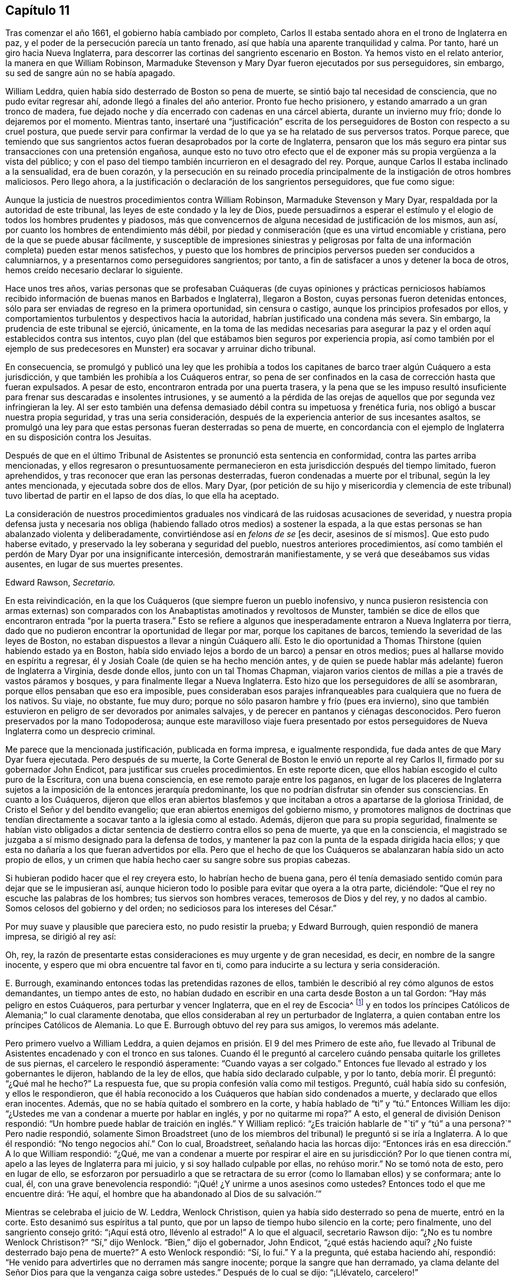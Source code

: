 == Capítulo 11

Tras comenzar el año 1661, el gobierno había cambiado por completo,
Carlos II estaba sentado ahora en el trono de Inglaterra en paz,
y el poder de la persecución parecía un tanto frenado,
así que había una aparente tranquilidad y calma.
Por tanto, haré un giro hacia Nueva Inglaterra,
para descorrer las cortinas del sangriento escenario en Boston.
Ya hemos visto en el relato anterior, la manera en que William Robinson,
Marmaduke Stevenson y Mary Dyar fueron ejecutados por sus perseguidores, sin embargo,
su sed de sangre aún no se había apagado.

William Leddra, quien había sido desterrado de Boston so pena de muerte,
se sintió bajo tal necesidad de consciencia, que no pudo evitar regresar ahí,
adonde llegó a finales del año anterior.
Pronto fue hecho prisionero, y estando amarrado a un gran tronco de madera,
fue dejado noche y día encerrado con cadenas en una cárcel abierta,
durante un invierno muy frío; donde lo dejaremos por el momento.
Mientras tanto,
insertaré una "`justificación`" escrita de los perseguidores
de Boston con respecto a su cruel postura,
que puede servir para confirmar la verdad de lo que
ya se ha relatado de sus perversos tratos.
Porque parece,
que temiendo que sus sangrientos actos fueran desaprobados por la corte de Inglaterra,
pensaron que los más seguro era pintar sus transacciones con una pretensión engañosa,
aunque esto no tuvo otro efecto que el de exponer
más su propia vergüenza a la vista del público;
y con el paso del tiempo también incurrieron en el desagrado del rey.
Porque, aunque Carlos II estaba inclinado a la sensualidad, era de buen corazón,
y la persecución en su reinado procedía principalmente
de la instigación de otros hombres maliciosos.
Pero llego ahora, a la justificación o declaración de los sangrientos perseguidores,
que fue como sigue:

[.embedded-content-document.paper]
--

Aunque la justicia de nuestros procedimientos contra William Robinson,
Marmaduke Stevenson y Mary Dyar, respaldada por la autoridad de este tribunal,
las leyes de este condado y la ley de Dios,
puede persuadirnos a esperar el estímulo y el elogio
de todos los hombres prudentes y piadosos,
más que convencernos de alguna necesidad de justificación de los mismos, aun así,
por cuanto los hombres de entendimiento más débil,
por piedad y conmiseración (que es una virtud encomiable y cristiana,
pero de la que se puede abusar fácilmente,
y susceptible de impresiones siniestras y peligrosas por falta
de una información completa) pueden estar menos satisfechos,
y puesto que los hombres de principios perversos pueden ser conducidos a calumniarnos,
y a presentarnos como perseguidores sangrientos; por tanto,
a fin de satisfacer a unos y detener la boca de otros,
hemos creído necesario declarar lo siguiente.

Hace unos tres años,
varias personas que se profesaban Cuáqueras (de cuyas opiniones y prácticas perniciosos
habíamos recibido información de buenas manos en Barbados e Inglaterra),
llegaron a Boston, cuyas personas fueron detenidas entonces,
sólo para ser enviadas de regreso en la primera oportunidad, sin censura o castigo,
aunque los principios profesados por ellos,
y comportamientos turbulentos y despectivos hacia la autoridad,
habrían justificado una condena más severa.
Sin embargo, la prudencia de este tribunal se ejerció, únicamente,
en la toma de las medidas necesarias para asegurar
la paz y el orden aquí establecidos contra sus intentos,
cuyo plan (del que estábamos bien seguros por experiencia propia,
así como también por el ejemplo de sus predecesores
en Munster) era socavar y arruinar dicho tribunal.

En consecuencia,
se promulgó y publicó una ley que les prohibía a todos los
capitanes de barco traer algún Cuáquero a esta jurisdicción,
y que también les prohibía a los Cuáqueros entrar,
so pena de ser confinados en la casa de corrección hasta que fueran expulsados.
A pesar de esto, encontraron entrada por una puerta trasera,
y la pena que se les impuso resultó insuficiente
para frenar sus descaradas e insolentes intrusiones,
y se aumentó a la pérdida de las orejas de aquellos
que por segunda vez infringieran la ley.
Al ser esto también una defensa demasiado débil contra su impetuosa y frenética furia,
nos obligó a buscar nuestra propia seguridad, y tras una seria consideración,
después de la experiencia anterior de sus incesantes asaltos,
se promulgó una ley para que estas personas fueran desterradas so pena de muerte,
en concordancia con el ejemplo de Inglaterra en su disposición contra los Jesuitas.

Después de que en el último Tribunal de Asistentes se pronunció esta sentencia en conformidad,
contra las partes arriba mencionadas,
y ellos regresaron o presuntuosamente permanecieron
en esta jurisdicción después del tiempo limitado,
fueron aprehendidos, y tras reconocer que eran las personas desterradas,
fueron condenadas a muerte por el tribunal, según la ley antes mencionada,
y ejecutada sobre dos de ellos.
Mary Dyar,
(por petición de su hijo y misericordia y clemencia de este
tribunal) tuvo libertad de partir en el lapso de dos días,
lo que ella ha aceptado.

La consideración de nuestros procedimientos graduales
nos vindicará de las ruidosas acusaciones de severidad,
y nuestra propia defensa justa y necesaria nos obliga
(habiendo fallado otros medios) a sostener la espada,
a la que estas personas se han abalanzado violenta y deliberadamente,
convirtiéndose así en _felons de se_ +++[+++es decir,
asesinos de sí mismos]. Que esto pudo haberse evitado,
y preservado la ley soberana y seguridad del pueblo, nuestros anteriores procedimientos,
así como también el perdón de Mary Dyar por una insignificante intercesión,
demostrarán manifiestamente, y se verá que deseábamos sus vidas ausentes,
en lugar de sus muertes presentes.

[.signed-section-signature]
Edward Rawson, __Secretario.__

--

En esta reivindicación,
en la que los Cuáqueros (que siempre fueron un pueblo inofensivo,
y nunca pusieron resistencia con armas externas) son comparados
con los Anabaptistas amotinados y revoltosos de Munster,
también se dice de ellos que encontraron entrada "`por la puerta trasera.`"
Esto se refiere a algunos que inesperadamente entraron a Nueva Inglaterra por tierra,
dado que no pudieron encontrar la oportunidad de llegar por mar,
porque los capitanes de barcos, temiendo la severidad de las leyes de Boston,
no estaban dispuestos a llevar a ningún Cuáquero allí. Esto le dio oportunidad
a Thomas Thirstone (quien habiendo estado ya en Boston,
había sido enviado lejos a bordo de un barco) a pensar en otros medios;
pues al hallarse movido en espíritu a regresar,
él y Josiah Coale (de quien se ha hecho mención antes,
y de quien se puede hablar más adelante) fueron de Inglaterra a Virginia,
desde donde ellos, junto con un tal Thomas Chapman,
viajaron varios cientos de millas a pie a través de vastos páramos y bosques,
y para finalmente llegar a Nueva Inglaterra.
Esto hizo que los perseguidores de allí se asombraran,
porque ellos pensaban que eso era imposible,
pues consideraban esos parajes infranqueables para cualquiera que no fuera de los nativos.
Su viaje, no obstante, fue muy duro;
porque no sólo pasaron hambre y frío (pues era invierno),
sino que también estuvieron en peligro de ser devorados por animales salvajes,
y de perecer en pantanos y ciénagas desconocidos.
Pero fueron preservados por la mano Todopoderosa;
aunque este maravilloso viaje fuera presentado por estos
perseguidores de Nueva Inglaterra como un desprecio criminal.

Me parece que la mencionada justificación, publicada en forma impresa,
e igualmente respondida, fue dada antes de que Mary Dyar fuera ejecutada.
Pero después de su muerte,
la Corte General de Boston le envió un reporte al rey Carlos II,
firmado por su gobernador John Endicot, para justificar sus crueles procedimientos.
En este reporte dicen, que ellos habían escogido el culto puro de la Escritura,
con una buena consciencia, en ese remoto paraje entre los paganos,
en lugar de los placeres de Inglaterra sujetos a
la imposición de la entonces jerarquía predominante,
los que no podrían disfrutar sin ofender sus consciencias.
En cuanto a los Cuáqueros,
dijeron que ellos eran abiertos blasfemos y que incitaban
a otros a apartarse de la gloriosa Trinidad,
de Cristo el Señor y del bendito evangelio;
que eran abiertos enemigos del gobierno mismo,
y promotores malignos de doctrinas que tendían directamente
a socavar tanto a la iglesia como al estado.
Además, dijeron que para su propia seguridad,
finalmente se habían visto obligados a dictar sentencia
de destierro contra ellos so pena de muerte,
ya que en la consciencia,
el magistrado se juzgaba a sí mismo designado para la defensa de todos,
y mantener la paz con la punta de la espada dirigida hacia ellos;
y que esta no dañaría a los que fueran advertidos por ella.
Pero que el hecho de que los Cuáqueros se abalanzaran había sido un acto propio de ellos,
y un crimen que había hecho caer su sangre sobre sus propias cabezas.

Si hubieran podido hacer que el rey creyera esto, lo habrían hecho de buena gana,
pero él tenía demasiado sentido común para dejar que se le impusieran así,
aunque hicieron todo lo posible para evitar que oyera a la otra parte, diciéndole:
"`Que el rey no escuche las palabras de los hombres; tus siervos son hombres veraces,
temerosos de Dios y del rey, y no dados al cambio.
Somos celosos del gobierno y del orden; no sediciosos para los intereses del César.`"

Por muy suave y plausible que pareciera esto, no pudo resistir la prueba;
y Edward Burrough, quien respondió de manera impresa, se dirigió al rey así:

[.embedded-content-document.letter]
--

Oh, rey,
la razón de presentarte estas consideraciones es muy urgente y de gran necesidad,
es decir, en nombre de la sangre inocente,
y espero que mi obra encuentre tal favor en ti,
como para inducirte a su lectura y seria consideración.

--

E+++.+++ Burrough, examinando entonces todas las pretendidas razones de ellos,
también le describió al rey cómo algunos de estos demandantes, un tiempo antes de esto,
no habían dudado en escribir en una carta desde Boston a un tal Gordon:
"`Hay más peligro en estos Cuáqueros, para perturbar y vencer Inglaterra,
que en el rey de Escocia^
footnote:[Es decir, hablando de Carlos Estuardo II,
cuando había sido declarado rey de Escocia, pero no había sido coronado en Inglaterra.]
y en todos los príncipes Católicos de Alemania;`" lo cual claramente denotaba,
que ellos consideraban al rey un perturbador de Inglaterra,
a quien contaban entre los príncipes Católicos de Alemania.
Lo que E. Burrough obtuvo del rey para sus amigos, lo veremos más adelante.

Pero primero vuelvo a William Leddra,
a quien dejamos en prisión. El 9 del mes Primero de este año,
fue llevado al Tribunal de Asistentes encadenado y con el tronco en sus talones.
Cuando él le preguntó al carcelero cuándo pensaba quitarle los grilletes de sus piernas,
el carcelero le respondió ásperamente: "`Cuando vayas a ser colgado.`"
Entonces fue llevado al estrado y los gobernantes le dijeron,
hablando de la ley de ellos, que había sido declarado culpable, y por lo tanto,
debía morir.
Él preguntó: "`¿Qué mal he hecho?`"
La respuesta fue, que su propia confesión valía como mil testigos.
Preguntó, cuál había sido su confesión, y ellos le respondieron,
que él había reconocido a los Cuáqueros que habían sido condenados a muerte,
y declarado que ellos eran inocentes.
Además, que no se había quitado el sombrero en la corte,
y había hablado de "`ti`" y "`tú.`" Entonces William les dijo:
"`¿Ustedes me van a condenar a muerte por hablar en inglés, y por no quitarme mi ropa?`"
A esto, el general de división Denison respondió:
"`Un hombre puede hablar de traición en inglés.`" Y William replicó:
"`¿Es traición hablarle de "`ti`" y "`tú`" a una persona?`"
Pero nadie respondió,
solamente Simon Broadstreet (uno de los miembros
del tribunal) le preguntó si se iría a Inglaterra.
A lo que él respondió: "`No tengo negocios ahí.`" Con lo cual, Broadstreet,
señalando hacia las horcas dijo:
"`Entonces irás en esa dirección.`" A lo que William respondió: "`¿Qué,
me van a condenar a muerte por respirar el aire en
su jurisdicción? Por lo que tienen contra mí,
apelo a las leyes de Inglaterra para mi juicio, y si soy hallado culpable por ellas,
no rehúso morir.`"
No se tomó nota de esto, pero en lugar de ello,
se esforzaron por persuadirlo a que se retractara
de su error (como lo llamaban ellos) y se conformara;
ante lo cual, él, con una grave benevolencia respondió:
"`¡Qué! ¿Y unirme a unos asesinos como ustedes?
Entonces todo el que me encuentre dirá: '`He aquí,
el hombre que ha abandonado al Dios de su salvación.`'`"

Mientras se celebraba el juicio de W. Leddra, Wenlock Christison,
quien ya había sido desterrado so pena de muerte, entró en la corte.
Esto desanimó sus espíritus a tal punto,
que por un lapso de tiempo hubo silencio en la corte; pero finalmente,
uno del sangriento consejo gritó: "`¡Aquí está otro, llévenlo al estrado!`"
A lo que el alguacil, secretario Rawson dijo: "`¿No es tu nombre Wenlock Christison?`"
"`Sí,`" dijo Wenlock.
"`Bien,`" dijo el gobernador, John Endicot,
"`¿qué estás haciendo aquí? ¿No fuiste desterrado bajo pena de muerte?`"
A esto Wenlock respondió: "`Sí, lo fui.`"
Y a la pregunta, qué estaba haciendo ahí, respondió:
"`He venido para advertirles que no derramen más sangre inocente;
porque la sangre que han derramado,
ya clama delante del Señor Dios para que la venganza caiga sobre ustedes.`"
Después de lo cual se dijo: "`¡Llévatelo, carcelero!`"

Después de que a W. Leddra se le dijo que en la última corte
general se le había dado la libertad de irse a Inglaterra,
o de salir de su jurisdicción; y que al prometer hacerlo y no regresar más,
podía salvar su vida, respondió: "`No estoy en mi propia voluntad,
sino en la voluntad del Señor. Si tengo mi libertad, me iré,
pero no puedo hacerles esa promesa.`"
Pero esto estuvo tan lejos de producirles satisfacción,
que procedieron a pronunciar la sentencia de muerte contra él; hecho lo cual,
fue llevado de la corte a la prisión de nuevo,
donde el día antes de su muerte les escribió a sus amigos la siguiente carta:

[.embedded-content-document.epistle]
--

[.salutation]
Muy queridos e internamente amados,

Las dulces influencias de la Estrella de la mañana,
como un torrente que destila en mi inocente habitación,
me han llenado de tal manera del gozo del Señor en la hermosura de la santidad,
que mi espíritu está como si no habitara en un tabernáculo de barro,
sino como si hubiera sido completamente tragado en el seno de la eternidad,
de la que recibió su ser.

¡Ay, ay! ¿Qué le puede hacer la ira y el espíritu del hombre, que desea envidiar,
agravado por el calor y la fuerza del rey de las langostas que salió del pozo,
a uno que está escondido en los lugares secretos del Todopoderoso,
o a los que están recogidos bajo las alas de salvación del Príncipe de Paz?
Bajo cuya armadura de luz podrán resistir en el día de la prueba,
teniendo puesta la coraza de justicia y la espada del Espíritu,
que es el arma de guerra de ellos contra la maldad espiritual, principados,
potestades y gobernantes de las tinieblas de este mundo, tanto dentro como fuera.

¡Oh, mis amados!
Esperé como una paloma en las ventanas del arca, y permanecí quieto en esa vigilia,
hasta que el Amo (sin el cual yo no podía hacer nada)
me recompensó con la plenitud de Su amor en Su venida,
en la que mi corazón se ha regocijado,
para que en el amor y vida de Dios pueda hablarles unas pocas palabras,
selladas con el Espíritu de la promesa,
y para que el olor de estas sea olor de vida para sus vidas,
y un testimonio en ustedes de mi inocente muerte.
Y si hubiera permanecido completamente callado,
y el Señor no hubiera abierto mi boca para ustedes, aun así,
Él habría abierto sus corazones y ahí habría sellado
mi inocencia con las corrientes de vida,
por las que todos somos bautizados en el cuerpo que está en Dios,
en Cuya presencia hay vida.
Mientras permanezcan en esta vida, se mantendrán en la columna y baluarte de la verdad,
porque sabiendo que la vida es la verdad y el camino, no den un paso sin ella,
no sea que sólo le den vueltas a una montaña en el desierto;
porque hay un tiempo para todo.

Como la corriente de la marea del océano llena cada arroyo y ramificación de este,
y luego se retira hacia su propio ser y plenitud, y deja un olor tras ella,
así fluyen la vida y virtud de Dios en cada uno de sus corazones,
a quienes Él ha hecho partícipes de Su naturaleza divina;
y cuando se retiran sólo un poco, dejan un dulce olor detrás de ellas,
de modo que muchos pueden decir que están "`limpios por la palabra que os he hablado,`"^
footnote:[Juan 15:2]
en cuya inocente condición ustedes pueden ver lo que son en la presencia de Dios,
y lo que son sin Él.

Por tanto, mis queridos hermanos, que el disfrute de la vida sea la única esperanza,
gozo y consolación de ustedes;
que el hombre de Dios huya de esas cosas que quieren apartar la mente de la cruz,
porque entonces el olor de la vida será enterrado.
Y aunque algunos hablen de las experiencias que recibieron en la vida,
si la vida está velada,
y el olor que es dejado atrás es lavado por las frescas inundaciones de la tentación,
entonces la condición que anteriormente disfrutaron en la vida y de la que se jactaron,
será como el maná que fue recogido ayer, sin ningún buen aroma o sabor.
Porque al hombre le fue bien, sólo mientras permaneció en la vida de inocencia,
pero al ser expulsado de la presencia del Señor a la tierra, ¿de qué puede jactarse?

Y aunque ustedes saben estas cosas,
y muchos de ustedes saben más de lo que yo puedo decir;
por el amor y el celo que tengo por la verdad y el honor de Dios,
y el tierno deseo de mi alma hacia los que son jóvenes,
a fin de que puedan leerme en el Espíritu del que escribo,
para fortalecerlos contra las artimañas de la sutil serpiente que engañó a Eva, digo:
Permanezcan en la vigilancia interior, en el temor del Señor,
el cual es la entrada misma a la sabiduría,
y el estado en el que están preparados para recibir los
secretos del Señor. Tengan hambre y sed con paciencia;
no se cansen, ni duden.
Permanezcan quietos y cesen de sus propias obras,
y a su debido tiempo entrarán en el reposo y sus ojos contemplarán Su salvación,
cuyos testimonios son seguros y completamente justos.
Dejen que sean como una marca sobre sus brazos, y como joyas alrededor de sus cuellos,
para que otros vean lo que el Señor ha hecho por sus almas.
Confiésenlo delante de los hombres, sí, delante de Sus mayores enemigos,
y no teman lo que ellos puedan hacerles; porque mayor es el que está en ustedes,
que el que está en el mundo.
Él los vestirá con humildad,
y en el poder de Su mansedumbre reinarán sobre la
furia de sus enemigos en el favor de Dios.

Mientras permanecen ahí, en fe, son la sal de la tierra; y muchos,
al ver sus buenas obras,
puede que glorifiquen a Dios en el día de su visitación. Por tanto,
tengan cuidado de recibir lo que no han visto en la luz, no sea que oigan al enemigo.
Lleven todas las cosas a la luz, para que se pruebe si son hechas en Dios.
El amor al mundo, los deseos de la carne y la vanidad de los ojos, están fuera de la luz,
están en el mundo.
Por tanto, tengan sus vasos en toda santificación y honor,
y dejen que su ojo mire directo a la marca.
Aquel que los ha llamado es santo, y si hay en ustedes un ojo que peca,
arránquenlo y tírenlo.
No dejen que ninguna tentación se apodere de ustedes, porque si lo hacen,
esta los apartará del favor de Dios, y ese será un estado triste;
porque si no se posee gracia, no hay seguridad de salvación. Por gracia son salvos;
y que la experiencia de esta gracia sea suficiente para ustedes,
a la cual los encomiendo a todos mis queridos amigos, y en ella permanezco,

[.signed-section-closing]
El hermano de ustedes,

[.signed-section-signature]
William Leddra.

[.signed-section-context-close]
Cárcel de Boston, 13 del mes Primero, 1661.
+++[+++El día anterior a su sufrimiento]

--

Al día siguiente que se escribió esta carta, se llevó a cabo la ejecución de W. Leddra,
el 14 del mes Primero.
Una vez terminada la lectura, el gobernador John Endicot,
acudió con una guardia de soldados a la prisión,
donde se le quitaron los grilletes a Leddra (en concordancia
con lo que en una ocasión había dicho el carcelero,
como ha sido relatado antes),
con los que había estado encadenado a un tronco noche y día durante el frío invierno.
Entonces, William se despidió de Wenlock Christison,
y de otros que estaban entonces atados, y salió a la matanza,
rodeado de una guardia para evitar que hablara con sus amigos.

Edward Wharton, un habitante de Salem y también desterrado so pena de muerte,
al ver esto y hablar en contra, uno del grupo le dijo: "`¡Oh, Edward serás el próximo!`"
A lo que el capitán Oliver añadió: "`Si dices una palabra, te taparé la boca.`"
Luego, W. Leddra fue llevado al pie de la escalera, donde lo ataron,
y cuando estaba a punto de subir se despidió de su amigo E. Wharton, a quien le dijo:
"`Todos los que quieran ser discípulos de Cristo, deben tomar la cruz.`"
Estando en la escalera alguien le dijo: "`William, ¿tienes algo que decirle a la gente?`"
Y acto seguido dijo lo siguiente: "`Por el testimonio de Jesús,
y por testificar contra los engañadores y engañados, he sido traído aquí para morir.`"

Esto conmovió tanto a la gente, que muchos fueron enternecidos, pero para apagar esto,
el sacerdote Allen les dijo a los espectadores: "`Pueblo,
no quiero que se extrañen de ver a un hombre tan dispuesto a morir;
porque esto no es nuevo.
Ustedes pueden leer lo que dijo el apóstol,
que muchos serían entregados a fuertes delirios, y que incluso,
se atreverían a morir por ello.`"
Pero no dijo dónde había dicho esto el apóstol,
ni yo lo he encontrado en ningún lugar de las Sagradas Escrituras;
aunque sé que Pablo dijo en Romanos 5:7,
"`pudiera ser que alguno osara morir por el bueno.`"
Pero parece, que a Allen le bastaba hacer a Leddra odioso para la multitud, que con todo,
seguía alegre.
Porque mientras el verdugo le ponía la soga al cuello, se le oyó decir:
"`Te encomiendo mi justa causa a ti, oh, Dios.`"
Entonces, al decírsele al verdugo que se apresurara, W. Leddra,
al vuelco de la escalera gritó. "`¡Señor Jesús recibe mi espíritu!`"
Así fue colgado y sus días terminados.

El verdugo cortó la soga,
y para que el cadáver no fuera tratado tan bárbaramente
como los de William Robinson y Marmaduke Stevenson (que,
debido a que nadie los sostuvo cuando se cortaron las sogas,
cayeron al suelo tan violentamente que el cráneo de W. Robinson se quebró),
Edward Wharton, John Chamberlain y otros,
cogieron el cuerpo en sus brazos y lo pusieron en el suelo.
El verdugo lo despojó entonces de sus ropas, y tras hacerlo,
dijo que era un hombre apuesto, como en verdad lo era.
Luego, los amigos de William cogieron el cuerpo, lo pusieron en un ataúd y lo sepultaron.
Para mayor confirmación de lo que se ha relatado aquí,
se puede añadir la siguiente carta de uno de los espectadores,
que por accidente estaba ahí:

[.embedded-content-document.letter]
--

[.signed-section-context-open]
Boston, 26 de Marzo, 1661.

[.salutation]
Al señor George Lad, capitán del "`América`" de Dartmouth, ahora en Barbados.

El 14 de este mes, un tal William Leddra fue ejecutado.
La gente del pueblo me dijo que él se pudo haber ido si lo hubiera deseado;
pero cuando investigué más a fondo,
oí al alguacil decir que él había estado encadenado en prisión,
desde el momento que fue condenado hasta el día de
su ejecución. Yo no soy de su opinión religiosa,
sin embargo, verdaderamente creo que el Señor se manifestaba poderosamente en ese hombre.
Fui a ver a uno de los magistrados de Cambridge,
que había sido parte del jurado que lo había condenado, como él mismo me dijo,
y le pregunté por cuál regla lo había hecho.
Él me respondió: "`Él era un insolente, muy insolente.`"
"`Pero,`" le dije, "`¿qué tiene que ver esto con la pregunta?
¿Dónde está tu regla?`"
Me dijo que había abusado de la autoridad.

Entonces me dirigí a William Leddra,
y le pregunté si no consideraba una infracción de la norma,
despreciar y subestimar la autoridad.
Le dije que Pablo le había dado a Festo el título de honor, aunque era un pagano.
(No digo que estos magistrados sean paganos).
Entonces, cuando el hombre estaba en la escalera, me miró y me llamó amigo, y dijo:
"`Sepas que en este día yo estoy dispuesto a ofrecer mi vida por el testimonio
de Jesús.`" Luego les pedí permiso a los oficiales para hablar,
y dije: "`Caballeros, soy un extraño, tanto para sus personas como para su país,
y sin embargo, amigo de ambos.`"
Luego grité en voz alta: "`¡Por el amor del Señor, no le quiten la vida a este hombre;
sino recuerden el consejo de Gamaliel a los judíos:
'`si esto es de lo hombres se desvanecerá, pero si es de Dios, no lo podrán destruir.
Tengan cuidado de no ser hallados luchando contra Dios`'!`" Y el capitán dijo,
"`¿Por qué no viniste a la prisión?`" "`La razón fue,`" dije,
"`porque oí que el hombre se podía ir si le placía;`" por lo tanto, lo llamé y le dije:
"`Baja, William, puedes irte si quieres.`"
Entonces el capitán Oliver dijo que no era así;
y me preguntó qué tenía que ver yo con esto.
Luego me ordenó que me fuera, y les dije: "`Estoy dispuesto a irme,
porque no soporto ver esto.`"
Cuando estaba en el pueblo, algunos parecían comprender mi aflicción,
pero les dije que ellos no tenían orden de la palabra de Dios,
ni precedente de nuestro país, ni poder de su majestad para colgar a este hombre.

[.signed-section-closing]
Sigo siendo tu amigo,

[.signed-section-signature]
Thomas Wilkie.

--

Una vez ejecutado William Leddra, se resolvió ponerle fin a Wenlock Christison.
Por tanto, fue llevado de la prisión al tribunal en Boston,
donde el gobernador John Endicot y el representante del gobernador, Richard Bellingham,
estando ambos presentes, le dijeron: "`A menos que renuncies a tu religión,
de seguro morirás.`" Pero en lugar de acobardarse dijo con inquebrantable valor: "`No,
no cambiaré mi religión, ni buscaré salvar mi vida,
ni tampoco pretendo negar a mi Maestro;
pero si pierdo mi vida por causa de Cristo y la predicación del evangelio,
salvaré mi vida.`"
Esta noble resolución frenó de manera tal a los perseguidores,
que no continuaron con el juicio, sino que lo enviaron a prisión de nuevo.
Y cuando alguien dijo que William Leddra estaba muerto, cierta persona le dijo a Wenlock:
"`¡Oh, tu turno es el siguiente!`"
A lo que él replicó gravemente:
"`Sea hecha la voluntad del Señor,`" mostrando así su total rendición.

Encerrado de nuevo en la cárcel, fue mantenido allí casi hasta el mes Cuatro.
Pero cuando finalmente se instaló el tribunal,
apareció un espíritu de confusión y se levantó una división entre varios de los miembros.
Porque aunque la mayoría estaba a favor de seguir el mismo curso con él,
como el que habían tomado con los que ya habían sido ejecutados,
aun así varios no querían consentirlo.
Y como los sucesos naturales a veces provocan reflexiones entre las personas observadoras,
así sucedió aquí,
porque durante sus deliberaciones con respecto a cómo lidiar
con Wenlock Christison (que duraron el lapso de dos semanas),
el sol no brilló, cosa que en esa estación era algo extraordinario.
Esto dio oportunidad a que algunos dijeran, que el sol se había ocultado de ellos,
por aborrecer ese sangriento asunto.

Pero después de muchos debates,
el sanguinario consejo finalmente llegó a un acuerdo y Wenlock fue llevado al estrado.
Ahí el gobernador John Endicot le preguntó: "`¿Qué tienes que decir a tu favor?
¿Por qué no debes morir?`"
Él respondió: "`No he hecho nada digno de muerte.
Si lo he hecho, no rehúso morir.`"
Ante esto otro dijo: "`Tú has venido entre nosotros en rebelión,
que es como pecado de brujería y debes ser castigado.`"
De esto es evidente,
cuán perversamente aplicaban las Sagradas Escrituras estos
perseguidores sedientos de sangre a sus crueles fines,
y por lo tanto,
hacían un uso equivocado de las palabras del profeta
Samuel a Saúl. A esta falsa conclusión Wenlock respondió:
"`No vine entre ustedes en rebelión, sino en obediencia al Dios del cielo;
y ustedes lo sabrán un día,
cuando ustedes y todos los hombres deban dar cuenta de las obras hechas en el cuerpo.
Tengan cuidado,`" continuó, "`porque no pueden escapar de los justos juicios de Dios.`"
Entonces, el general de división Adderton dijo: "`Tú pronuncias ayes y juicios,
y los que vinieron antes que tú pronunciaron ayes y juicios,
pero los juicios del Señor Dios no han venido sobre nosotros aún.`"

Cuán insolente y duro de corazón puede llegar a ser el hombre,
que no duda en desafiar al Altísimo.
Pero antes de que corramos las cortinas de este escenario,
veremos el trágico final de este Adderton, quien recibió esta respuesta de Wenlock:
"`No se enorgullezcan, ni dejen que sus espíritus se levanten.
Dios no hace más que esperar que se llene la medida de iniquidad de ustedes,
y hayan corrido su impía carrera.
Entonces, la ira de Dios vendrá sobre ustedes hasta el extremo.
Y en cuanto a tu parte,
ya cuelga sobre tu cabeza y está a punto de ser derramada sobre ti,
y vendrá como ladrón en la noche, repentinamente, cuando no pienses en ello.`"

Entonces Wenlock preguntó: "`¿Por cuál ley me van a sentenciar a muerte?`"
La respuesta fue: "`Tenemos una ley, y por nuestra ley tienes que morir.`"
"`Así le dijeron los judíos a Cristo,`" replicó Wenlock: "`'`Nosotros tenemos una ley,
y según nuestra ley debe morir.`' ¿Quién los autorizó para hacer esa ley?`"
A lo que uno de los miembros del tribunal respondió: "`Tenemos una patente,
y nosotros somos los titulares de la patente, por tanto,
tenemos el poder de hacer leyes.`"
Entonces Wenlock preguntó de nuevo:
"`¿Qué? ¿Ustedes tienen poder para hacer leyes que son ofensivas a las leyes de Inglaterra?`"
"`No,`" dijo el gobernador.
"`Entonces,`" dijo Wenlock, "`han ido más allá de sus límites y han perdido su patente;
y eso es más de lo que pueden responder.
¿Son ustedes súbditos del rey, sí o no?`"
"`¿Qué bien te hará esto?,`" replicó el secretario.
"`Si lo son,`" respondió Wenlock, "`entonces, díganlo;
porque en la petición de ustedes al rey, querían que él los protegiera,
y que pudieran ser dignos de arrodillarse entre sus leales súbditos.`"
A esto uno de ellos dijo: "`Sí, somos súbditos.`"
"`Bien,`" dijo Wenlock, "`yo también, y por lo que sé, soy tan buen súbdito como ustedes,
si no es que mejor; porque si el rey conociera sus corazones como los conoce Dios,
vería que ellos están tan corrompidos hacia él como lo están hacia Dios.
Por tanto, al ver que ustedes y yo somos súbditos del rey,
exijo ser juzgado por las leyes de mi propia nación.`" Se le respondió:
"`Serás juzgado por un tribunal y un jurado;`" pues parece que empezaron
a tener miedo de seguir el curso anterior de juicio sin jurado,
por ser contrario a las leyes de Inglaterra.

Pero Wenlock dijo: "`Eso no está de acuerdo con la ley; porque yo nunca he oído,
ni he leído de alguna ley en Inglaterra, para colgar Cuáqueros.`"
A esto el gobernador replicó, que había una ley para colgar Jesuitas.
Wenlock respondió: "`Si ustedes me condenan a muerte,
no es porque yo vaya bajo el nombre de Jesuita, sino de Cuáquero.
Por tanto, apelo a las leyes de mi nación.`" Pero en lugar de tomar nota de esto,
uno dijo: "`Tú estás en nuestras manos, y has quebrantado nuestra ley,
y nosotros te juzgaremos.`"
Wenlock apeló de nuevo a la ley de su propia nación; sin embargo, el jurado fue llamado,
salió y regresó rápido, dando el veredicto de "`culpable.`"
Ante esto, el secretario dijo, "`Wenlock Christison, levanta tu mano.`"
"`No lo haré,`" dijo Wenlock, "`estoy aquí y puedo oírte.`"
Entonces el secretario gritó: "`¿Culpable o no culpable?`"
"`Niego toda culpa,`" replicó Wenlock,
"`porque mi consciencia está limpia ante los ojos de Dios.`"
Pero el gobernador dijo: "`El jurado te ha condenado.`"
Wenlock, respondió: "`El Señor me justifica; ¿quiénes son ustedes que condenan?`"

Entonces, votaron con respecto a la sentencia de muerte,
pero estaban en cierto modo confundidos, y varios no pudieron declararlo digno de muerte.
Al ver el gobernador esa división, dijo:
"`¡Yo podría encontrar en mi corazón ir a casa!,`"
y enfurecido arrojó algo sobre la mesa.
Esto hizo que Wenlock gritara: "`Sería mejor para ti estar en casa que aquí,
porque estás a punto de hacer una obra maldita.`"
Entonces el gobernador volvió a someter al tribunal a votación,
pero esta se hizo de forma confusa,
lo cual indignó tanto al gobernador que se levantó y dijo:
"`Ustedes que no quieren consentir, háganlo constar.
Gracias a Dios yo no tengo miedo de dar la sentencia.`"

Así vemos que estar ebrio de sangre, no apaga la sed de sangre;
pues el gobernador Endicot, al ver que otros no estaban dispuestos a votar,
se precipitó a dictar sentencia él mismo, y dijo: "`¡Wenlock Christison,
escucha tu sentencia: Debes regresar al lugar de donde has venido,
y de ahí al lugar de ejecución, y ahí debes ser colgado hasta que estés muerto, muerto,
muerto!`"
A lo que Wenlock, dijo: "`Sea hecha la voluntad del Señor,
en Cuya voluntad he venido entre ustedes, y en Cuyo consejo permanezco,
al sentir Su poder eterno que me sostendrá hasta el último suspiro.`"
Además gritó: "`Sepan todos ustedes, que si tienen poder de quitarme la vida,
mi alma entrará en el reposo eterno y paz con Dios,
donde ustedes nunca llegarán. Y si tienen poder de
quitarme la vida (poder que pongo en duda),
creo que nunca más volverán a quitarle la vida a un Cuáquero; tomen nota de mis palabras.
No piensen que pueden cansar al Dios vivo quitándoles la vida a Sus siervos.
¿Qué ganan ustedes con ello?
Porque después del último hombre que ejecutaron, cinco más han llegado en su lugar.
Y si ustedes tienen poder de quitarme la vida,
Dios puede levantar la misma Semilla en diez de Sus siervos,
y enviarlos entre ustedes en mi lugar, para que tengan tormento sobre tormento,
que es la porción de ustedes; porque no hay paz para el impío, dice el Señor.`"

La santa confianza con la que él pronunció estas palabras
muestra (y lo que sigue lo manifiesta claramente),
que algo sobrenatural estaba contenido en ellas.
Y es notable, que entre los Cuáqueros encarcelados entonces,
había varios que habían sido desterrados bajo pena de muerte,
entre estos también Elizabeth Hooton y un tal Edward Wharton,
quien había permanecido en su casa en contra de su sentencia de destierro.

Después de recibir la sentencia de muerte, Wenlock fue llevado de nuevo a prisión,
donde tras cinco días de estar detenido,
llegaron un alguacil y un oficial con una orden del tribunal, para liberarlo a él,
junto con veintisiete de sus amigos que estaban entonces
en prisión por el testimonio de la Verdad;
y diciendo, que el tribunal les había ordenado darle a conocer su nueva ley.
"`¿Qué significa esto?,`" dijo Wenlock, "`¿tienen una nueva ley?`"
"`Sí,`" dijeron.
"`Entonces ustedes han engañado al pueblo,`" dijo Wenlock.
"`¿Por qué?,`" preguntaron ellos.
"`Porque,`" respondió, "`ustedes le dijeron que la horca era su última arma,
y que su ley era buena y sana,
hecha para la paz de ustedes y la salvaguarda de
su país. ¿Se han debilitado ahora sus manos?
El poder de Dios está sobre todos ustedes.`"

Así fueron abiertas las puertas de la prisión,
y Wenlock junto con veintisiete más de sus amigos, como se dijo antes, fueron liberados,
salvo dos de ellos, a saber, Peter Pearson y Judith Brown, quienes,
desnudos hasta la cintura y atados a una carreta,
fueron azotados a través de la ciudad de Boston con veinte azotes cada uno.

Ahora bien,
aunque no mucho después de esto llegó una orden del rey (como se mencionará en breve),
en la que se les ordenaba a estos perseguidores a desistir de ejecutar a los Cuáqueros,
parece que ellos ya habían percibido el disgusto del rey,
quien tenía la intención de detener su sangrienta carrera.
Pues habiendo obtenido un libro escrito por George Bishop
que relataba la cruel persecución en Nueva Inglaterra,
leyó en él un pasaje sobre el general de división Denison, quien,
para desanimar a los que se quejaban de su malvado proceder, había dicho:
"`Este año ustedes irán a quejarse al Parlamento,
y el año siguiente ellos enviarán a ver cómo está todo aquí;
y el tercer año el gobierno será cambiado.`"
El rey le prestó mucha atención a esto, y llamando a los lores para que lo oyeran dijo:
"`He aquí, estos son mis buenos súbditos de Nueva Inglaterra, pero yo los detendré.`"

No pasó mucho tiempo antes de que se le presentara una oportunidad,
porque habiendo llegado a Inglaterra la noticia de la muerte de William Leddra,
con información del peligro que corrían otros de seguir el mismo camino,
sus amigos lo tomaron a pecho.
Y Edward Burrough, tras obtener audiencia con el rey le dijo:
"`Hay una vena de sangre inocente abierta en tu dominio, la cual si no es detenida,
invadirá todo.`"
A esto el rey replicó: "`Pero yo detendré esa vena.`"
Entonces Burrough quiso que lo hiciera rápidamente; "`porque no sabemos,`" dijo él,
"`cuántos vayan a ser ejecutados pronto.`"
El rey les dijo a algunos de los presentes: "`Llamen al secretario y lo haré en seguida.`"
El secretario llegó, y un escrito judicial fue concedido inmediatamente.
Uno o dos días después regresó a ver al rey para pedirle que despachara el asunto,
y el rey le dijo que hasta el momento no había tenido
ocasión de enviar un barco a Nueva Inglaterra;
pero que si ellos querían enviar uno, podrían hacerlo tan pronto como pudieran.
Edward Burrough le preguntó al rey entonces,
si él estaría dispuesto a conceder su representación
a una persona identificada como un Cuáquero,
para llevar el escrito judicial a Nueva Inglaterra.
El rey respondió: "`Sí, a quien tú desees.`"
Con lo cual, E. Burrough nombró a un tal Samuel Shattock,
que siendo habitante de Nueva Inglaterra,
había sido desterrado bajo pena de muerte si alguna vez regresaba.
En consecuencia, el rey le concedió la representación a él,
con plenos poderes de llevar el escrito, que era como sigue:

[.embedded-content-document.letter]
--

[.signed-section-context-open]
Charles R.

Leal y bien amado, te saludamos.
Habiendo sido informado de que varios de nuestros súbditos entre ustedes,
llamados Cuáqueros, han sido y son encarcelados por ustedes,
de los cuales algunos han sido ejecutados,
y otros (como se nos ha descrito) corren el peligro de padecer lo mismo,
nos ha parecido oportuno indicar nuestro agrado a favor de ellos para el futuro,
y por la presente requerimos,
que si hay alguna de estas personas llamadas Cuáqueras entre ustedes,
que ya esté condenada a sufrir la muerte, u otro castigo corporal,
o que esté encarcelada y sujeta a la misma condena,
te abstengas de seguir adelante con ello.
Por el contrario,
debes enviar a dichas personas de inmediato (ya sea condenadas
o encarceladas) a este nuestro reino de Inglaterra,
junto con los respectivos crímenes u ofensas que se les imputan,
con el fin de que se tome con ellos el curso conforme a nuestras leyes y deméritos.
Para ello, esta carta será para ti suficiente garantía y descargo.

Dado en nuestro tribunal en Whitehall, el 9 de Septiembre de 1661,
en el año trece de nuestro reinado.

[.signed-section-closing]
Por mandato de su majestad,

[.signed-section-signature]
William Morris.

--

[.offset]
El encabezado decía:

[.embedded-content-document.letter]
--

A nuestro fiel y amado John Endicot, Esq,
y a todos y a cualquier otro gobernador o gobernadores
de nuestras plantaciones en Nueva Inglaterra,
y a todas las colonias que pertenecen a ella, que son ahora o serán en el futuro;
y a todos y a cada ministro y funcionario de nuestras mencionadas plantaciones y colonias,
dentro de la tierra de Nueva Inglaterra.

--

Así de favorable se manifestó el rey;
y en Inglaterra la persecución por religión se detuvo un poco,
pero esto fue sólo un tipo de respiro.
G+++.+++ Fox el joven, un hombre de excelentes cualidades y gran audacia,
previó una tormenta inminente;
y para que ningún descuido pudiera entrar entre sus amigos,
en el mes Cuatro les escribió la siguiente exhortación:

[.embedded-content-document.letter]
--

Lo que mi Padre celestial ha determinado que hagan estos hombres,
ningún hombre lo puede detener.
¡Oh, que la paciencia sea la morada de todos los que conocen Su nombre,
y se sometan a Su voluntad aquellos que Él ha llamado! ¡Estén quietos, no luchen,
sino beban la copa que nuestro Padre permite que
se nos dé! Sé que será amarga para algunos,
pero quienquiera que luche contra ella sufrirá pérdida y vergüenza.
Porque el Señor probará aún más a Su pueblo,
hasta que sea completa y claramente manifiesto quiénes son aprobados ante Sus ojos.
Esto lo hará ciertamente; por tanto,
no dejen que la presente calma engendre en alguno una seguridad equivocada, porque,
he aquí, el día se apresura y viene velozmente, cuando otra tormenta debe levantarse;
y será en vano huir a los altos cedros o fuertes robles en busca de refugio,
porque nada sino el nombre del Señor puede preservar en ese día.

[.signed-section-signature]
George Fox, __el joven.__

--

George Fox el joven, no se equivocó en esta exhortación cuando dijo,
"`el día se apresura cuando otra tormenta debe levantarse,`" como veremos dentro de poco;
pero primero debemos echar un vistazo a las cosas en América.

Tras ser obtenido el escrito judicial para los gobernantes de Nueva Inglaterra,
como se ha dicho,
se consideró necesario un rápido despacho para enviarlo ahí. Y
habiendo sido autorizado por el rey que Samuel Shattock lo llevara,
se llegó a un acuerdo por trescientas libras (con
bienes o sin ellos) con un tal Ralph Goldsmith,
que era capitán de un buen barco y uno de los llamados Cuáqueros,
de zarpar en diez días. Él preparó todo inmediatamente para zarpar,
y con un próspero vendaval llegaron en casi seis semanas a la ciudad de Boston,
en Nueva Inglaterra,
el Primer-día. Al ver los concejales del pueblo entrar
en la bahía un barco con los colores ingleses,
no tardaron en subir a bordo y preguntar por el capitán.
Ralph Goldsmith les dijo que él era el comandante.
Entonces ellos le preguntaron si tenía cartas, y él dijo: "`Sí.`" Con lo cual,
le preguntaron si las entregaría, pero él dijo: "`No; hoy no.`"
Entonces bajaron a tierra e informaron que había un barco lleno de Cuáqueros,
y que entre ellos estaba Samuel Shattock, de quien sabían que según su ley,
podía ser condenado a muerte por regresar después del destierro.
Pero ellos no sabían su encargo ni autoridad.

Todo se mantuvo quieto y no se le permitió a nadie del grupo que bajara a tierra ese día,
y a la mañana siguiente Samuel Shattock (el representante
del rey) y Ralph Goldsmitth (comandante de la nave),
fueron a tierra.
Luego, mandaron de regreso al barco a los hombres que los habían llevado a tierra,
y ellos dos atravesaron la ciudad hasta la puerta del gobernador John Endicot,
y llamaron.
Él mandó a un hombre para enterarse del asunto,
y ellos le respondieron diciendo que el asunto de ellos era del rey de Inglaterra,
y que no le darían su mensaje a nadie sino al propio gobernador.
En seguida se les permitió entrar,
y el gobernador se acercó a ellos y ordenó que le quitaran el sombrero a Shattock,
y tras recibir la autorización y el escrito judicial, se quitó el sombrero.
Entonces, ordenando que le devolvieran el sombrero a Shattock,
miró los documentos y salió con su representante,
y le pidió al representante del rey y al capitán del barco que lo siguieran.
Después de acercarse a su representante y consultar con él sobre el asunto,
regresó donde las mencionadas personas y les dijo:
"`Obedeceremos el mandato de su majestad.`"
Después de esto, el capitán del barco les dio libertad a los pasajeros a bajar a tierra,
y lo hicieron,
y se reunieron con sus amigos de la ciudad para ofrecer
alabanzas a Dios por esta maravillosa liberación.

Ahora bien, como varios de sus amigos estaban todavía en prisión en Boston,
el consejo dio la siguiente orden no mucho después.

[.embedded-content-document.legal]
--

[.salutation]
A William Salter, guarda de la prisión en Boston.

La autoridad y Tribunal General le ordenan que rápidamente
libere a los Cuáqueros que en la actualidad están bajo custodia.
Mira que no desatiendas esto.

[.signed-section-closing]
Por orden del tribunal,

[.signed-section-signature]
Edward Rawson, Secretario:

[.signed-section-context-close]
Boston, 9 de Diciembre, 1661.

--

Luego consultaron qué hacer para no incurrir en el desagrado del rey,
y acordaron enviarle un representante.
Primero,
fue enviado el coronel Temple para que le informara al rey
que ellos habían puesto en libertad a los Cuáqueros;
y poco después le siguieron el sacerdote principal John Norton, y Simon Broadstreet,
uno de los magistrados.

El año ya ha terminado, pero antes de concluirlo debo señalar,
como un flagrante ejemplo de las maravillosas fluctuaciones de los asuntos mundanos,
que en la primera parte de este año, el cuerpo de Oliver Cromwell,^
footnote:[La cabeza de Cromwell permaneció en un poste sobre Westminster Hall hasta 1685,
cuando se desprendió durante una fuerte tormenta.
Después de esto,
estuvo en manos de varios coleccionistas privados y museos hasta el 25 de marzo de 1960,
cuando por fin fue enterrada en el Sidney Sussex College de Cambridge,
el alma mater de Cromwell.]
que había sido sepultado con gran fanfarria en Westminster Abbey, fue exhumado,
al igual que los cuerpos de Bradshaw e Ireton,
y los tres cadáveres fueron llevados en carretas a Tyburn y ahí colgados en la horca.
Luego el verdugo cortó las cabezas, pisoteó con su pie los cuerpos,
que fueron arrojados a una fosa cavada cerca de la horca,
y las cabezas fueron expuestas en lo alto de Westminster Hall,
donde recuerdo haberlas visto.
Le sucedió entonces a Cromwell,
lo que él había dicho unos siete años antes en su discurso al Parlamento,
como se ha mencionado en su debido lugar, a saber,
que él prefería ser arrojado en la tumba y ser sepultado con infamia,
que consentir a que se desechara uno de los fundamentos de ese gobierno, concretamente,
la libertad de consciencia.
Sin embargo, permitió que la persecución continuara, como ha sido relatado ampliamente;
pero luego, según sus propias palabras, fue arrojado con infamia en la tumba,
lo cual puede servir, en efecto,
como un notable ejemplo de la justicia y equitativos juicios de Dios.

Por este tiempo se publicó un libro en Londres, con el título _Semper Idem,_
es decir, [.book-title]#Siempre lo Mismo; un Paralelo de Fanáticos.#
El autor ocultó su nombre,
pero dejó suficientemente claro que era un Católico romano, y tal vez, Jesuita;
porque no sólo arremetió contra los Cuáqueros y Bautistas,
sino también contra los Presbiterianos, e incluso, los Episcopales, y consecuentemente,
contra todos los Protestantes.
En realidad,
los mártires que fueron quemados durante el sangriento
reinado de María (la hija mayor del rey Enrique VIII),
no fueron menos despreciados que los Cuáqueros en el mencionado libro,
con el despectivo nombre de "`rebeldes`" y "`fanáticos.`"
Este libro se vendió públicamente,
y parecía que nadie se atrevía a oponerse a él por temor a disgustar a la corte.
Pero Edward Burrough, quien era de un valor inquebrantable,
y continuó así hasta su muerte,
empleó su pluma para refutarlo y dio su respuesta por escrito,
mostrando claramente lo que pretendía el autor anónimo, a saber,
que quería revivir el uso cruel del fuego y la leña,
y deseaba que la quema de supuestos herejes fuera puesta en boga de nuevo.
Esto fue digno de tomarse en cuenta,
porque una publicación así de desprecio a los mártires con calumnias,
no se había visto en Londres por más de cien años,
y todas las posiciones infundadas de dicho autor fueron
muy claramente respondidas por el citado E. Burrough.

Y dado que a finales de este año la persecución empezó a aparecer de nuevo a cara descubierta,
él publicó un libro que tituló, [.book-title]#Antichrist`'s Government Justly Detected.#^
footnote:[El Gobierno del Anticristo Puesto de Manifiesto en Justicia]
Este fue dedicado a todos los gobernantes, etc.,
en el llamado "`mundo cristiano;`" y en él Burrough manifestó con sólidos argumentos,
la ilegalidad e injusticia de la persecución, y de dónde se había levantado;
y mostró cuán peligroso era imponer una religión.

También trató ampliamente sobre la herejía,
y qué castigo les corresponde a los que son verdaderamente condenados por ella.
Pero para que nadie pensara que él se oponía al deber
del magistrado civil contra los malhechores,
dijo con respecto al castigo de la herejía,
el cual declaró ser sólo una censura eclesial, que él sólo concebía esta,
cuando el error de un hombre y su herejía en su mente y juicio,
se extendían sólo para dañar su propia alma, y contra Dios,
y no dañaban a la persona o propiedad de su prójimo.
"`Pero,`" continuó,
"`si el error y herejía se extienden más allá que sólo contra Dios y su propia alma,
es decir, en agravios externos, o males, o violencia,
o la ejecución de daños visibles como asesinatos,
y otros crímenes similares contra los hombres, en perjuicio de los demás,
entonces no prohíbo que el castigo externo sea infligido
corporalmente sobre la persona y patrimonio de tal hombre.`"
El autor también escribió circunstancialmente sobre el gobierno del anticristo,
y mostró el engaño que había en él, y quiénes eran los súbditos de su reino.

Un poco antes de este tiempo, George Fox el joven,
estando prisionero y viendo una intención de promover el papismo,
le escribió la siguiente carta al rey:

[.embedded-content-document.letter]
--

El Rey de reyes ha contemplado, sí, el Rey de reyes ha visto todos tus actos,
incluso en la oscuridad, y ha rastreado tu caminar en lugares oscuros;
y no has ocultado tus consejos al Todopoderoso,
sino que Él ha visto todas las intenciones de tu corazón,
y tus buenas palabras no lo han engañado en absoluto,
ni a los que permanecieron puramente en Sus consejos;
porque Él ha visto las trampas y contemplado los pozos que
han sido preparados secretamente para el inocente (incluso,
en el tiempo cuando se pronunciaron suaves palabras), y se los ha mostrado a otros.

¡Ojalá hubieras tomado consejo del Señor, y lo hubieras obedecido,
porque entonces habrías prosperado;
pero has tomado el consejo de los que te han hecho errar!
También has buscado exaltarte y establecerte a ti mismo, has buscado tu propio honor,
y no has buscado sólo la verdad y el honor de Dios; lo cual,
si en verdad lo hubieras hecho (en auto negación), Dios te habría honrado.
No has tomado al Señor como tu fuerza y apoyo,
sino que te has apoyado en lo que no te puede ayudar, es decir,
en lo que resultará ser una caña quebrada para ti si llegas a probar su fuerza.
Tú has deshonrado y afligido mucho al Señor, al establecer ministros que Él detesta,
y proveerles un mantenimiento obligatorio mediante una ley injusta,
para que sigan haciendo presa de Su pueblo,
quienes por un asunto de consciencia no pueden poner comida en sus bocas,
al haber sido espiritualmente sacados de tales cosas por la Palabra
del Señor. Tú también has afligido al Espíritu del Señor,
al no establecer una diferencia entre lo que se mueve por el Espíritu del Señor,
y lo que se mueve por los deseos malignos de los hombres;
y por ello has justificado lo que Dios ha condenado,
y condenado lo que Él ha justificado y justificará ante los ojos de Sus enemigos.

Oh, amigo, no es la persona de ningún hombre lo que Dios considera,
sino la justicia lo que Él respeta, y en la medida que el hombre (cualquiera que sea),
por las persuasiones de la Verdad llega a la justicia y actúa en ella,
en esa medida el Señor tiene unidad con él,
y no más. Estas cosas deberían haber sido consideradas por ti.
Tú también has afligido al Espíritu Santo al permitir todos esos espectáculos
y deportes malvados y profanos que han abundado desde tu llegada,
por los que la buena creación del Señor ha sido abusada, desperdiciada y devorada.
Has desagradado mucho al Señor Dios,
al permitir que la persecución sea ejecutada en tu nombre, incluso,
cuando en palabras has prometido libertad; sí,
muchos hoy están en huecos y prisiones por el testimonio de una buena consciencia,
y por obedecer la doctrina de Cristo.
¡Oh!
El Señor está afligido por el orgullo y la maldad que se vive,
tanto en tu familia como en tus dominios,
y tú mismo no has sido un modelo y ejemplo entre ellos como debías haber sido.

Oh, amigo, cuando contemplo la maldad,
crueldad y opresión que abunda en esta nación a vista de todos,
y también las secretas abominaciones que se cometen,
acechan y se traman en las cámaras interiores;
ciertamente mi vida se inclina por causa de la fiera
ira del Todopoderoso que veo que se enciende,
y por causa de la gran destrucción que veo que acompaña a los malvados,
cuyos fines y consejos frustrará el Señor, y sobre quienes Él derramará desprecio eterno.
Sí, y a menudo ha estado en mí (antes de que entraras en la tierra y desde entonces),
cuando se me ha mostrado la idolatría que se pretende introducir en secreto,
que ciertamente habría sido mejor para ti nunca haber venido,
porque he visto que tiende a tu destrucción. Y cuando he visto
la abominación y las crueldades con se cometen y pretenden cometer,
se ha levantado en mí una compasión hacia ti por el bien de tu alma, y ha sido mi deseo,
si fuera apoyado por la voluntad de Dios,
que Él ponga en tu corazón salir de la tierra de nuevo,
para que tu vida sea preservada y tengas tiempo para arrepentirte;
porque aunque muchos hombres te halagan y aplauden por fines egoístas,
veo que el Señor está disgustado con tus caminos.

Qué ningún hombre te engañe con palabras fingidas; Dios no puede ser burlado:
lo que siembres, es lo que cosecharás. No puedes esconderte del Señor,
ni librarte del golpe de Su mano.
¡Oh, considera cuán pronto se ha llevado el Señor a tu hermano, quien,
según la apariencia externa, podría haber vivido mucho más que tú!^
footnote:[Enrique Estuardo, duque de Gloucester, murió de viruela en septiembre de 1660,
a los veinte años de edad.]
¡No creas que los hombres pueden preservarte,
aunque todas las naciones alrededor prometan ayudarte!
Porque cuando el Señor se manifieste contra ti, entonces tendrás que caer; en verdad,
se acerca una gran desolación y tu mano no puede detenerla;
Dios ha decretado exaltar Su propio reino.
Las naciones son como una olla en ebullición, una pequeña llama las incendiará,
y la ventosa doctrina de los sacerdotes ayudará a encenderlas.
¡Oh, el día será terrible, quien podrá soportarlo!
El rastrojo será consumido y la paja será quemada; los impíos serán abatidos,
porque no pueden resistir el juicio; pero la Semilla será exaltada.

Oh, ¿qué diré que pueda ser para tu seguridad?
En realidad, puedo decir poco; el decreto del Señor debe permanecer,
el Señor está altamente disgustado y Su ira está próxima a ser revelada.
Él es rápido en Sus movimientos y acortará los días
de Sus enemigos por amor de Sus escogidos.
¡Ojalá tu alma se salve en el día del Señor!
Mi espíritu sufre por ti,
mi alma está afligida dentro de mí debido a la proximidad del día de tu calamidad,
del que nadie puede librarte.
Esta es la Verdad que debe permanecer, y en amor a tu alma,
es declarada por Aquel que debe tratar con rectitud con todos los hombres.
Aunque sufro externamente por ello,
aun así tengo un Testigo en tu consciencia al que soy manifestado;
y la paz con el Señor es mi porción, la cual es mejor que una corona terrenal.

[.signed-section-signature]
George Fox, __el joven.__

[.signed-section-context-close]
Entregada el 9 del mes Ocho, 1660.

--

Esta carta (una clara evidencia del inocente valor del autor) fue entregada al rey,
quien la leyó y pareció ser alcanzado por ella, y tocado en su corazón. Pero su hermano,
el duque de York, se disgustó con ella, y al oponerse violentamente contra el autor,
le aconsejó al rey ser severo contra él. Pero el rey, que era bondadoso, dijo:
"`Sería mejor para nosotros enmendar nuestras vidas.`"

Mientras George Fox el joven era prisionero en Lambeth-house,
también escribió un pequeño
tratado llamado [.book-title]#England`'s Sad Estate and Condition Lamented#.^
footnote:[Lamentación de la triste situación y condición de Inglaterra.]
En el que reprobaba las graves abominaciones que se cometían entre los habitantes,
la opresión ejecutada por medio de la persecución, y la hipocresía de los sacerdotes.
También predijo la peste que se mencionará más adelante en su debido lugar,
y dio a entender, no oscuramente,
que se harían públicamente esfuerzos para introducir la superstición y la idolatría,
pero que aquellos que pretendían hacerlo serían frustrados por el Señor en sus intentos.
Y que otros, cuya adoración desagradaba al Señor,
se molerían y se destruirían unos a otros, y que más allá de sus expectativas,
Él sacaría entre ellos y preservaría la Semilla santa.
Y que después de que hubiera ejecutado Su venganza sobre los rebeldes y traidores mercaderes,
sacaría a la luz entonces al remanente de Su santa semilla,
el cual sería preservado de la furia de ellos,
y sería esparcido por todo y dominarían. "`Pero,`" continuó, "`aunque estas cosas,
con respecto al remanente santo, ciertamente se cumplirán en su momento, aun así,
antes de que se cumplan completamente,
grandes serán las tribulaciones de muchos de los justos,
y habrá grandes juicios ejecutados en ustedes, oh, tierra,
por Aquel que a veces hace estéril una tierra fructífera,
por la maldad de los que habitan en ella.`"
Esto y mucho más escribió y publicó en forma impresa.
Varias de sus predicciones las hemos visto cumplidas,
como aparece en el progreso de la historia;
y de esta última nos referiremos en el momento apropiado.
Después de escribir este tratado, también entregó el siguiente documento.

[.embedded-content-document.paper]
--

Ciertamente fuiste Tú, oh, Señor, quien le puso límites al mar,
para que las inundaciones de este no aneguen a Tus escogidos.
Tú dejas salir los vientos y permites las tormentas, y cuando te place haces la calma.
¡Tú tienes la gloria de todo, Rey de los santos y Salvador de Israel!
Tú puedes hacer lo que te plazca,
por eso confiaremos en Tu nombre y no temeremos lo que los hombres puedan hacernos,
porque Tú no nos abandonarás;
sino que defenderás nuestra causa ante los ojos de nuestros adversarios,
y ellos sabrán que Tú eres nuestro Dios, que puedes salvar perpetuamente.
¡Oh, Señor, justicia nuestra, alabaremos Tu nombre,
porque Tus misericordias son para siempre!
Nuestros ojos, oh, Dios, están puestos en Ti, porque no tenemos otro ayudador.
Nuestra fe, oh, Señor, permanece en Ti, porque no puedes olvidar a tu pueblo.
Tú has revelado y sacado a la luz a Jacob,
quien lucha Contigo y prevalece como un príncipe, por tanto, vendrá la bendición. ¡Oh,
Señor, el nacimiento de Tu semilla clama a Ti, Tu propio Elegido,
que ha sido oprimido por mucho tiempo!
Tú no puedes negarte a Ti mismo, por eso tenemos fe y una esperanza que no decepciona.
¡Señor, cuán inescrutables son Tus caminos!
Tú has asombrado a Tu pueblo con la profundidad de Tu sabiduría;
sólo Tú tendrás la gloria de la liberación de ellos,
y por eso has permitido que sucedan estas cosas.
¡Oh, Señor, Tú eres justo en todos Tus juicios;
sólo preserva al pueblo que has reunido y reunirás para Ti en el día de la prueba,
para que ellos canten de Tu poder y magnifiquen Tu nombre en la tierra de los vivos!

--

Este George Fox (el joven) también escribió vario otros documentos y epístolas en prisión,
para exhortación y consolación de sus amigos; sin embargo, su obra fue acabada pronto,
porque no mucho después de esto partió de esta vida,
lo que sucedió este año o el siguiente.
Él era, como puede verse por sus escritos,
un hombre de extraordinaria entrega y valentía; y puede verse que rindió su vida,
en un pequeño libro que escribió estando en prisión en Lamberth-house,
al cual llamó: [.book-title]#The Dread of God`'s Power Uttering its Voice through Man,
unto the Heads of the Nation.#^
footnote:[El Pavor del Poder de Dios al Emitir Su Voz a Través del Hombre,
a los Jefes de la Nación.]
En este exhortó a los gobernantes muy seriamente a hacer justicia,
y les dijo entre otras cosas: "`Amigos,
debo tratar claramente con ustedes ante los ojos de Dios,
quien me ha hecho profeta para la nación. Yo no puedo adular a ninguno de ustedes.
Mi vida está en la mano de mi Hacedor,
y ni un solo cabello de mi cabeza puede caer al suelo sin Su providencia.
Él ha redimido mi alma del infierno y mi mente de la tierra;
y me ha dado Su buen Espíritu para guiarme.
Por consiguiente, ya no soy mío, sino del Señor, quien me ha formado para Su alabanza,
y me ha sacado para que haga sonar Su poderosa Verdad entre el pueblo.
Por tanto, no debo temerle al hombre, ni debo atemorizarme de los hijos de los hombres.`"

Así se mostró inmutable; pero no pasó mucho tiempo antes de su partida,
de la que no puedo dejar de decir algo.
Encuentro que en su enfermedad, aunque estaba débil de cuerpo, era fuerte de espíritu,
de modo que cantaba con gozo de corazón. Exhortó a sus amigos a mantenerse en unidad,
previendo, tal vez,
que algo se podía levantar y darle oportunidad a la división. Y luego,
con mucho fervor de espíritu oró a Dios,
y exhortó a sus amigos a que mantuvieran sus vestiduras sin mancha del mundo,
porque el día de prueba que se acercaba iba a ser grande.
Después de encomendarlos al Señor,
se despidió de ellos y durmió en perfecta paz con el Señor,
estando en su sano juicio hasta el final.
Entonces el polvo regresó a la tierra y el espíritu al Dios que lo dio;
y así fue liberado de todo peligro de perder la corona de vida inmortal,
al que el hombre, por la tentación y las casualidades de esta vida,
está expuesto si no continúa vigilando diligentemente.
Pero este valiente ahora estaba más allá del alcance de todas las tentaciones,
y así lo dejo, para poder pasar a otros asuntos.

En este año Edward Burrough les escribió un documento al rey y a su consejo,
que él llamó: [.book-title]#A Just and Righteous Plea,#^
footnote:[Una Defensa Justa y Recta.]
en el que proponía, con detalles,
las razones por las que los llamados Cuáqueros se negaban a tomar el juramento de lealtad,
mostrando que no era porque no fueran fieles al rey,
sino únicamente por un asunto de consciencia,
dado que Cristo les había ordenado expresamente a sus seguidores:
"`No juréis en ninguna manera;`" un mandato que ellos no se atrevían a transgredir.
Sin embargo, para asegurarle al gobierno la fidelidad de ellos, dijo lo siguiente:

[.embedded-content-document.epistle]
--

Ahora somos y seguiremos siendo, fieles,
inocentes y pacíficos en nuestros varios puestos y condiciones,
bajo el presente gobierno del rey Carlos II,
a quien reconocemos como magistrado y gobernante supremo sobre este reino;
y por un asunto de consciencia le obedecemos y nos sometemos a él, como tal,
en todos sus mandatos, ya sea haciendo y ejecutando lo que él justamente requiera,
o sufriendo pacientemente bajo lo que se nos inflija,
en los asuntos que por consciencia no podemos ser obedientes,
cuando se nos pida algo distinto a la ley justa de Dios.
A esta sujeción al rey y a su gobierno, estamos obligados por la ley de justicia;
y este ha sido siempre nuestro principio y práctica, y lo es hasta este día: es decir,
ser tranquilos, pacíficos y pacientes bajo cada autoridad que esté sobre nosotros,
y no conspirar en injusticia,
ni tramar o rebelarnos contra ningún gobierno o gobernantes,
ni buscar nuestra propia liberación de la injusticia y opresión de esa manera.

Estamos persuadidos de buscar la preservación de la persona y autoridad del rey,
por todos los medios justos y legítimos, y de no rebelarnos contra él con armas carnales.
Y en la medida que su gobierno sea en justicia, misericordia y rectitud,
declararemos verdadera y fiel sujeción y obediencia a dicho gobierno;
y en lo que no sea así,
nos someteremos mediante paciente sufrimiento a lo que se nos imponga injustamente,
y sin embargo,
no nos rebelaremos de ninguna manera turbulenta en conspiraciones e insurrecciones,
porque nuestros principios no son para la guerra, sino para la paz con todos los hombres,
en la medida en que esté bajo nuestro control.
Tampoco podemos devolver mal por mal,
sino que debemos estar sujetos al rey y a su gobierno, activa o pasivamente,
en las condiciones antes mencionadas.

También rechazamos toda autoridad extranjera, poder y jurisdicción del papa,
o cualquier otra, de tener alguna supremacía sobre el rey,
o alguno de los buenos súbditos del Inglaterra.
Esto lo declaramos,
reconocemos y testificamos en el temor y presencia de Dios
(a quien nosotros y toda la humanidad debe rendir cuentas),
sin equívocos secretos, o alguna reserva mental engañosa.

--

Así se declaró ampliamente E. Burrough,
e hizo un relato circunstancial de la práctica de sus amigos al reunirse,
o de su forma de adoración pública,
para asegurarle así al gobierno su conducta y fidelidad pacíficas.
Pero todo esto resultó en vano;
porque al ser bien sabido que los Cuáqueros se negaban a jurar,
eran continuamente molestados y perseguidos con el pretexto
de no dar la debida satisfacción de su fidelidad al gobierno,
transgrediendo así las leyes.

Ahora, bien, los representantes de Nueva Inglaterra llegaron a Londres,
y se esforzaron por explicarse lo mejor posible, especialmente el sacerdote Norton,
quien se inclinó con no menos reverencia ante el arzobispo que ante el rey.
Y así, adulando a los Episcopales,
encontraron los medios para mantenerse en la posición de molestar a los llamados Cuáqueros,
aunque se les prohibió darles muerte.
Y el hecho de que muchos de los obispos eran grandes enemigos de los mencionados Cuáqueros,
se desprende claramente de la cruel persecución que, tras una breve calma,
se levantó en Inglaterra.

Pero volviendo a los representantes de Nueva Inglaterra,
estos se habían excusado con entusiasmo;
y el sacerdote Norton pensó que era suficiente decir
que él no había asistido al sangriento juicio,
ni lo había aconsejado; sin embargo, John Copeland,
a quien le habían cortado una oreja en Boston, lo acusó de lo contrario.
George Fox (el mayor) también tuvo oportunidad de
hablar con ellos en presencia de algunos de sus amigos,
y le preguntó a Simon Broadstreet, uno de los magistrados de Nueva Inglaterra,
si él había participado en la muerte de los apodados Cuáqueros.
Al no poder negarlo, confesó que había participado.
Entonces G. Fox les preguntó a él y a sus asociados que estaban presentes,
si se reconocían sujetos a las leyes de Inglaterra; y sí lo hacían,
por cuáles leyes habían condenado a muerte a sus amigos.
Ellos respondieron que estaban sujetos a las leyes de Inglaterra,
y que habían condenado a muerte a sus amigos,
por la misma ley con la que los Jesuitas habían sido condenados a muerte en Inglaterra.

Ante esto, G. Fox les preguntó si ellos creían que sus amigos,
a quienes habían condenado a muerte, eran Jesuitas,
o que estaban influenciados por los Jesuitas.
Ellos dijeron: "`No.`" "`Entonces,`" replicó G. Fox, "`ustedes los han asesinado; porque,
dado que los han ejecutado por la ley con la que los Jesuitas son ejecutados en Inglaterra,
se ve claramente que los han ejecutado arbitrariamente, sin ninguna ley.`"
Por tanto, Broadstreet, viéndose él y sus compañeros atrapados por sus propias palabras,
preguntó: "`¿Has venido a atraparnos?`"
Pero él les dijo: "`Ustedes se han atrapado a sí mismos,
y podrían ser justamente juzgados por sus vidas;`" y añadió que si el padre de
William Robinson (uno de los que fueron ejecutados) estuviera en la ciudad,
probablemente los interrogaría y pondría sus vidas en peligro;
porque al no ser de la persuasión de los Cuáqueros,
posiblemente no tendría tanto aprecio por la tolerancia como ellos.
Cuando Broadstreet se vio en peligro,
empezó a echarse atrás y a justificarse porque algunos de los antiguos monárquicos
querían que los Cuáqueros procesaran a los perseguidores de Nueva Inglaterra.
Pero G. Fox y sus amigos dijeron que ellos los dejaban en manos del Señor,
a quien le pertenecía la venganza, y que Él pagaría. Broadstreet, sin embargo,
pensando que no era seguro permanecer en Inglaterra,
abandonó la ciudad y regresó a Nueva Inglaterra con sus compañeros.

No mucho antes de este tiempo, G. Fox, con la ayuda de John Stubbs y Benjamin Furly,
publicó un libro llamado [.book-title]#A Battledoor.#^
footnote:[Un "`battledoor,`" también llamado libro de cuerno,
era una hoja o página que contenía el alfabeto u otros materiales educativos,
cubierta con una hoja de cuerno transparente y fijada en un marco con un asa,
que antiguamente se utilizaba para enseñar a leer a los niños.]
En este libro se exponían ejemplos de casi treinta idiomas,
para demostrar que cada idioma tenía su particular
denominación para el singular y el plural,
al dirigirse a las personas; y en cada lugar donde comenzaba la descripción,
se delineaba la forma de una cartilla.
Esta obra se promocionó para todo público por G. Fox,
con el fin de mostrarles a los entendidos,
que la costumbre de los llamados Cuáqueros de usar el "`tú`" para una persona,
aunque fuera el rey, y no el "`usted,`" no era irregular ni absurdo,
sino que se había usado de forma generalizada; y que, por lo tanto,
ellos no podían acusarlos justamente de falta de respeto,
por no seguir la costumbre común,
que únicamente se había infiltrado por el orgullo de los hombres.
Ahora bien, aunque Gerard Croese desaprobó que G. Fox pusiera su nombre en este libro,
así como también J. Stubbs y Benjamin Furly,
yo no lo considero tan inapropiado como el mencionado autor dijo;
porque G. Fox fue un gran promotor de esta obra, y aunque no era un experto en idiomas,
y algunos lo llamaban idiota o tonto,
sé que era un hombre de buen entendimiento y de profundo juicio.
En su diario,
él libremente reconoce que John Stubbs y Benjamin Furly
se esmeraron mucho en la compilación de dicho libro,
que él les había pedido que escribieran, y que luego,
él mismo había añadido algunas cosas; de modo que, en cierto sentido,
también podría ser considerado un autor.

Este libro (en el que J. Stubbs y B. Furly también daban
instrucciones para que los estudiantes leyeran el hebreo,
el oriental y otros idiomas) fue distribuido libremente.
Algunos de ellos fueron presentados al rey y a su consejo, al arzobispo de Canterbury,
al obispo de Londres, y uno a cada universidad.
El rey confesó que la diferencia entre el plural y el singular,
en lo que se refiere a personas, era el lenguaje propio de todas las naciones;
y cuando se le preguntó al arzobispo qué pensaba de eso, estaba tan perplejo,
que no supo qué decir; porque al parecer, no quería recomendarlo,
ni tampoco podía decidirse a desaprobarlo.
Sin embargo, esto informó y convenció de tal manera a la gente,
que después muchos no se sentían tan ofendidos como antes,
al oír el "`tú`" y "`ti`" en referencia a una persona.

Entonces, muchos Católicos romanos empezaron a lisonjear a los llamados Cuáqueros,
y decían públicamente que de todas las sectas,
los Cuáqueros eran las mejores y más sobrias personas,
y que era una gran pena que no regresaran a la santa madre iglesia.
Pero aunque puede ser que hayan tenido esperanzas de ganar prosélitos de entre los Cuáqueros,
quedaron decepcionados.
Mientras tanto, no les hicieron más que un pobre servicio a los Cuáqueros,
porque esto les dio oportunidad a sus enemigos,
de difundir el rumor que había una afinidad y complicidad
entre los Cuáqueros y los Católicos romanos.

En ese momento,
algunos Jesuitas indicaron que estaban dispuestos a conversar con los Cuáqueros,
y G. Fox consintió, y para ello se fijó una hora y un lugar.
G+++.+++ Fox les hizo la misma pregunta que había formulado en una ocasión anterior,
como ya se ha relatado,
que si la iglesia de Roma no se había degenerado
de la iglesia de los tiempos primitivos--del espíritu,
poder y práctica que tenía en los días de los apóstoles.
El Jesuita a quien se le planteó la pregunta,
dijo que no la respondería. G. Fox le pregunto:
"`¿Por qué?`" Pero él no quiso dar ninguna razón. Entonces sus compañeros dijeron
que ellos no se habían degenerado de la iglesia de los tiempos primitivos.
Luego, G. Fox le preguntó al otro si él era del mismo parecer, y este dijo: "`Sí.`"

G+++.+++ Fox, para no darle cabida a ninguna excusa por error, repitió la pregunta diciendo:
"`¿Está la iglesia de Roma en la misma pureza, práctica,
poder y espíritu en que estaba la iglesia en los días de los apóstoles?`"
Los Jesuitas, al ver cuán exacto buscaba G. Fox ser con ellos,
dijeron que era presunción en cualquiera decir que tenía
el mismo poder y espíritu que tenían los apóstoles.
Pero G. Fox les dijo,
que era presunción en ellos entrometerse con las palabras de Cristo y Sus apóstoles,
y hacerle creer a la gente que eran los sucesores de los apóstoles, y sin embargo,
verse obligados a confesar que no tenían el mismo poder y espíritu que tenían los apóstoles.
"`Esto,`" dijo él, "`es un espíritu de presunción,
y es reprendido por el espíritu de los apóstoles.`"
Entonces les mostró cuán diferentes eran sus frutos
y prácticas de los frutos y prácticas de los apóstoles.
Esto disgustó tanto a los Jesuitas, que uno de ellos dijo:
"`Ustedes son un grupo de soñadores.`"
"`No,`" dijo G. Fox, "`ustedes son los soñadores,
que sueñan que son los sucesores de los apóstoles, y sin embargo,
confiesan no tener el mismo poder y espíritu en el que estaban los apóstoles.`"
Luego, comenzó a decirles también, cómo eran guiados por un espíritu maligno,
y que ese espíritu los había inducido a orar con cuentas y a las imágenes,
y a ejecutar personas por religión. Habló aún más,
pero los Jesuitas se cansaron pronto de esa conversación y se fueron,
encargando después a los de su persuasión, que no discutieran con los Cuáqueros,
ni leyeran ninguno de sus libros.

Un tiempo después de esto G. Fox fue a Colchester, donde tuvo reuniones muy numerosas.
De ahí pasó a Coggeshall;
no lejos de ahí había un sacerdote convencido de
la verdad de la doctrina sostenida por él y sus amigos,
y tuvo una reunión en su casa.
Y después de visitar a sus amigos en sus reuniones de los alrededores, regresó a Londres,
donde encontró más obra; pues John Perrot, de quien se dijo que estaba en Roma,
había cedido tanto a sus vanas imaginaciones,
que se creía más ilustrado que G. Fox y sus amigos.
A partir de esta presunción declaró,
que él no aprobaba que cuando alguien orara en la
reunión los demás se quitaran los sombreros,
calificando eso como una formalidad y una costumbre común del mundo,
de la que había que apartarse.
Y como las novedades a menudo arrastran a la gente tras ellas, así sucedió en este caso,
al punto que ganó un buen número de adherentes.
Pero no se detuvo ahí; pues como un error procede de otro,
dio otros pasos extravagantes y dejó crecer su barba, en lo que fue seguido por algunos.

Mientras tanto,
G+++.+++ Fox se esforzaba tanto por palabra como por escrito para detener su avance,
y aunque la mayoría de sus amigos también daban testimonio contra esto,
pasaron varios años antes de que este fuego extraño se extinguiera por completo.
John Perrot, quien ahora caminaba por una senda errónea, empeoró más y más, a tal punto,
que tras llegar a América, cayó en manifiestas sensualidades y obras de la carne,
pues no sólo empezó a usar ropas llamativas, sino también una espada,
y al obtener cierto lugar en el gobierno,
se convirtió en un severo '`apremiador`' de juramentos,
aunque antes había profesado que por un asunto de consciencia no podía jurar.
Antes de dejar a Perrot,
insertaré aquí una carta escrita por él desde Roma cuando fue liberado de la prisión;
y aunque creo que en ese momento estaba en mejor estado que después, aun así,
en esta carta pueden verse algunas chispas de orgullo espiritual,
que aunque en ese momento estaba bajo cierta limitación,
con el paso del tiempo estalló de tal manera que causó su caída. La carta era como sigue:

[.embedded-content-document.letter]
--

Oh, Israel, el ejército del Dios Altísimo;
Su majestad me ha cumplido la visión de mi cabeza, tras mostrarse como el Santo y Justo.
Él me ha liberado últimamente de la prisión de la ciudad de Roma,
junto con los dos corderos que están conmigo, cuyos rostros, a través de Dios,
están vueltos a ti; por lo que te ruego en el Santo Espíritu de mansedumbre,
que bendigas el nombre del Señor Dios.
Dale gracias a Él por Su poder.
El Dios de vida los promueva a todos en la virtud de Su misericordia y perdón,
y los guarde en el poder de Su amor eterno hasta el fin.

[.signed-section-signature]
John.

[.signed-section-context-close]
Escrito para todos ustedes fuera de las puertas de Roma, el 2 del mes Cuarto, 1661.

[.signed-section-context-close]
Envíen esto y lean mi vida en sus reuniones.

--

Él no añadió su apellido, al parecer, en imitación al apóstol Juan.
También lo omitió en otra carta que escribió desde la prisión en Roma,
la cual comenzaba así:

[.embedded-content-document.letter]
--

Yo Juan el prisionero, estando en el sentido del Espíritu de vida con todos ustedes, etc.

--

No puedo decir quiénes era los dos corderos mencionados en esta carta;
si eran personas que habían estado encarceladas con él en la cárcel
de la Inquisición y se habían convertido por él (como él pensaba),
o si se refería a John Stubbs y Samuel Fisher, no lo sé. Se puede suponer más bien,
que se refería a Charles Bayley y Jane Stoakes,
quienes fueron a Roma para procurar su libertad.
Si no me equivoco, fue por este tiempo que ellos fueron a Roma, y tal vez,
después de esforzarse por obtener su libertad, partieron a Inglaterra antes que él.

Después de que Perrot vivió en América, al principio del año 1665,
John Taylor escribió así desde Jamaica con respecto a él:

[.embedded-content-document.letter]
--

Uno de los jueces de este lugar me dijo,
que él nunca había visto a alguien que exigiera tan
severamente un juramento de las personas,
como lo hacía John Perrot.
Y otro juez, que también estaba presente,
dijo que Perrot había renunciado por completo a su fe,
y que no buscaba más que su beneficio.

--

Tal hombre era John Perrot, aunque algunos sabios lo admiraron por un tiempo;
pero él se convirtió en un hombre de comportamiento rudo.
No puedo decir, si alguna vez se arrepintió sinceramente.
Robert Rich, quien participó mucho en las extravagancias de James Nayler,
como se ha relatado, también se unió a Perrot,
y se alejó de los Cuáqueros y murió en esa condición. Él
fue uno de aquellos de los que el apóstol Juan dijo:
"`Salieron de nosotros, pero no eran de nosotros.`"

Ahora bien, como la persecución continuaba en Inglaterra, Edward Burrough,
que continuamente luchaba con su pluma oponiéndose a esta maldad,
también escribió un librito que llamó, [.book-title]#The case of
Free Liberty of Conscience in the Exercise of Faith and Religion,
presented unto the King and both Houses of Parliament.#^
footnote:[La Demanda de Libertad de Consciencia en el Ejercicio de la Fe y de la Religión,
Presentada al Rey y a Ambas Cámaras del Parlamento.]
En este tratado él demostraba que privar a las personas honestas y pacíficas
de la libertad de consciencia en el ejercicio del culto a Dios,
era injusto, una invasión a la soberanía de Dios, y una usurpación de Su autoridad.
También recomendaba que se considerara,
que imponer por la fuerza una religión a los hombres,
era la forma de llenar la tierra de hipócritas.
Demostraba con sólidas razones,
que perseguir a las personas por el ejercicio de la religión y su adoración a Dios,
llevaría inevitablemente a la destrucción del comercio,
de la agricultura y de los productos.

A esto añadió, que los llamados herejes eran castigados como malhechores,
mientras que los borrachos y otros viciosos quedaban impunes,
y para inculcarlo con más fuerza, hizo uso de las palabras del Dr. Taylor,
un obispo en Irlanda, quien dijo:
"`¿Por qué somos tan celosos contra los llamados herejes, y sin embargo,
grandes amigos de los borrachos, blasfemos, fornicadores, desmedidos y viciosos?
Estoy seguro de que un borracho es tan contrario
a las leyes del Cristianismo como un hereje.
Y estoy seguro también, de saber qué es la embriaguez,
pero no estoy tan seguro de que tal o cual opinión sea una herejía,`" etc.

Sucedió por esta época en Inglaterra que algunas personas codiciosas,
con el fin de arrebatar herencias para sí mismas,
trataron de poner en duda los matrimonios de los llamados Cuáqueros.
Y fue en este año, que dicha causa fue juzgada en la sesión de la corte en Nottingham.
Cierto hombre, identificado como un Cuáquero,
murió y dejó una esposa embarazada y un patrimonio en tierras de copropiedad.
Cuando la mujer dio a luz al niño,
un pariente cercano del esposo trató de probar que el niño era ilegítimo.
El abogado del demandante, dispuesto a ensuciar la reputación de los Cuáqueros,
afirmó que el niño era ilegítimo porque el matrimonio
de sus padres no era conforme a la ley;
y también dijo sin rodeos (y muy indecentemente)
que los Cuáqueros se unían como bestias salvajes.

Después de que los abogados de ambas partes habían hecho el alegato, el juez,
cuyo nombre era Archer, le abrió el caso al jurado,
alegando que en el paraíso había sucedido un matrimonio, cuando Adán había tomado a Eva,
y Eva a Adán,
y que había sido el consentimiento de las partes lo que había constituido el matrimonio.
Y en cuanto a los Cuáqueros, dijo que no conocía sus opiniones,
pero que no creía que se unieran como bestias salvajes, como se había dicho de ellos,
sino más bien como Cristianos, y por lo tanto,
que él creía que el matrimonio era legal y el niño era el legítimo heredero.
Con el fin de satisfacer mejor al jurado,
les relató otro caso donde un hombre débil de cuerpo, que guardaba cama,
había querido casarse en esa condición. El hombre había
declarado ante testigos que tomaba a la mujer como su esposa,
y la mujer había declarado también que ella tomaba al hombre como su esposo.
Posteriormente, el matrimonio había sido puesto en duda,
pero que todos los obispos de ese tiempo habían concluido que el matrimonio era legal.
El jurado, después de recibir esta instrucción,
dio su veredicto a favor del niño y lo declaró el legítimo heredero.

Se ha mencionado antes que G. Fox, cuando estaba encarcelado en Derby en el año 1650,
fue muy afligido y maltratado por el guarda de la prisión. Pero que este hombre,
tras ser golpeado por los terrores del Señor, se convirtió en un converso tan notable,
que en el año 1662, le escribió la siguiente carta a G. Fox:

[.embedded-content-document.letter]
--

[.salutation]
Querido Amigo,

Teniendo un mensajero tan conveniente,
no podía menos que hacerte un relato de mi actual condición,
al recordar que en mi primer despertar al sentido de la vida y Semilla interior,
le plació a Dios usarte como un instrumento;
de modo que a veces me admira que haya llegado por los medios que llegó, es decir,
que la Providencia te ordenara ser mi prisionero
para darme mi primera visión real de la Verdad.
Esto muchas veces me hace pensar en la conversión del carcelero por medio de los apóstoles.
Y aunque mis pérdidas externas son tales desde entonces,
que me he convertido en nada en el mundo, con todo,
espero encontrar que todas estas leves tribulaciones momentáneas,
obren en mí un más excelente y eterno peso de gloria.
Me lo han quitado todo, y ahora, en lugar de ser guarda de prisión,
estoy esperando convertirme yo mismo en un prisionero.
Ora por mí, para que mi fe no desfallezca,
sino que pueda resistir hasta la muerte para recibir la corona de vida.
Deseo saber de ti de todo corazón, y de tu condición, la cual me alegraría mucho.
No teniendo otra cosa por el momento,
sino mi cordial amor hacia ti y todos los amigos Cristianos contigo,
aunque apresuradamente,

[.signed-section-closing]
Tuyo en Cristo Jesús,

[.signed-section-signature]
Thomas Sharman.

[.signed-section-context-close]
Derby, 22 del mes Cuarto, 1662.

--

En el pasado hice mención del encarcelamiento de Catherine
Evans y Sarah Cheevers por la Inquisición en Malta.
Fue por este tiempo que ellas fueron liberadas, pues G. Fox y Gilbert Latey,
habiendo entendido que el señor d`'Aubigny podía procurar su libertad,
se dirigieron a él, y tras informarlo del encarcelamiento de ellas,
le pidieron que les escribiera a las autoridades en Malta
para su liberación. Él prometió hacerlo y les dijo,
que si ellos regresaban en un mes,
tal vez les tendrían noticias de su liberación. Ellos regresaron por ese entonces,
pero les dijo que pensaba que sus cartas se habían perdido, sin embargo,
les prometió que escribiría de nuevo, y así lo hizo; y esto tuvo tal efecto,
que las mencionadas mujeres fueron liberadas de su prolongado encarcelamiento.
G+++.+++ Fox tuvo entonces la oportunidad de razonar con este señor (que
era un sacerdote Católico romano en las órdenes) acerca de religión,
y lo llevó a confesar que Cristo "`alumbra a todo
hombre que viene a este mundo`" con Su luz espiritual,
que Él había probado la muerte por todo hombre, que la gracia de Dios,
que trae salvación, había aparecido a todos los hombres,
y que esta les enseñaría y les traería salvación si la obedecían.
Entonces G. Fox le preguntó qué harían los romanistas con todas
sus reliquias e imágenes si reconocieran y creyeran en esta luz,
y recibieran la gracia de Dios para que les enseñara
y trajera salvación. Y el sacerdote respondió,
que esas cosas no eran más que políticas para mantener a las personas en sujeción.

Pero dejo estas conversaciones,
y ahora haré un relato claro y circunstancial del encarcelamiento
de las antes mencionadas Catherine Evans y Sarah Cheevers,
compilado principalmente de cartas y documentos escritos por ellas en prisión,
y enviados desde ahí a Inglaterra,
donde fueron publicados en forma impresa no muchos después de su regreso, en el año 1662.

En el año 1658, Catherine Evans y Sarah Cheevers,
habiendo sido persuadidas en sus mentes de viajar a Alejandría,
fueron en barco de Inglaterra a Leghorn en Italia,
y tras pasar treinta y un días entre Plymouth y Leghorn,
finalmente desembarcaron a salvo en esa ciudad.
Allí encontraron a algunos de sus compatriotas y amigos,
y se quedaron varios días repartiendo muchos libros cuando la ocasión lo permitía.
También hablaron con personas de varios niveles sin ser molestadas por ninguno.
Ahí obtuvieron pasaje en un barco holandés con destino a Alejandría, o Scanderoon,
pero el capitán del barco, al estar en compañía de otro que iba para Malta,
fue también ahí, aunque no tenía negocios en ese lugar;
pero antes de que llegaran a Malta, Catherine cayó en tal angustia de mente que exclamó:
"`¡Oh, tenemos una terrible copa que tomar en ese lugar!`"
Al entrar en el puerto y estando en la cubierta del barco,
mirando a la gente que estaba parada en los muros, dijo en su corazón:
"`¿Nos van a destruir?
Si nos rendimos al Señor, Él es suficiente para librarnos de sus manos,
pero si desobedecemos a nuestro Dios, ninguno de estos podrá librarnos de Su mano.`"
Y así les fue quitado todo temor al hombre.

Al día siguiente, el Primer-día,
fueron a la orilla donde el cónsul Inglés las recibió y les preguntó a qué habían venido.
Ellas respondieron lo que les pareció que era conveniente y le dieron algunos libros.
Entonces él les dijo que en ese lugar estaba la Inquisición,
e invitándolas amablemente a su casa,
les dijo que todo lo que él tenía estaba al servicio de ellas mientras
estuvieran ahí. Ellas aceptaron la invitación y fueron con él,
y muchos llegaron a verlas, a los que ellas llamaron al arrepentimiento,
de modo que varios se mostraron atentos.
Cerca de la noche regresaron al barco y al día siguiente fueron de nuevo a la ciudad,
y yendo adonde el gobernador,
él les dijo que tenía una hermana en el convento que deseaba verlas.
Entonces fueron al convento y hablaron con las monjas y les dieron libros.
Uno de los sacerdotes, que las llevó a la capilla,
quería que se inclinaran frente al altar mayor, pero ellas se negaron,
afligiéndose por la idolatría que ahí se cometía. Después de esto
regresaron a la casa del cónsul donde se quedaron varias semanas.

Durante ese tiempo,
una vez entraron en uno de los lugares de culto en el tiempo de la adoración,
y Catherine, de pie en medio del pueblo, le dio la espalda al altar mayor,
y arrodillándose,
levantó la voz en oración al Señor. El sacerdote que oficiaba se quitó su sobrepelliz^
footnote:[Prenda larga y amplia,
de tela blanca y fina y con las mangas muy anchas que lleva sobre la sotana el sacerdote.]
y se arrodilló cerca de ella hasta que Catherine terminó. Entonces él extendió
la mano hacia ellas para que se acercaran y le ofreció una moneda a Catherine,
que al tomarla como la marca de la bestia, la rechazó. En seguida,
puso la moneda en la mano de Sarah, pero ella se la devolvió,
y le mostró la cartera para que él viera que ella tenía para dar,
si alguien tenía necesidad, y que hasta ahora ella no tenía falta de nada.
Luego les preguntó si ellas eran Calvinistas o Luteranas.
Ellas respondieron: "`No.`" Les preguntó si ellas irían a Roma para ver al papa.
Al negarlo, les preguntó si eran católicas, a lo que dijeron,
que ellas eran verdaderas cristianas, siervas del Dios vivo.
Pero como todavía no habían aprendido mucho del idioma que se hablaba ahí,
se expresaron muy deficientemente, en parte con palabras y en parte con señas,
lo mejor que pudieron, y muchos de los que las rodeaban quedaron asombrados;
al final se marcharon pacíficamente.

Un tiempo después fueron de nuevo a una '`casa de la misa,`' cuando el sacramento,
como lo llaman ellos, era administrado.
Había muchas luces, y una gran opulencia y refinamiento,
y afligidas debido a la idolatría,
estuvieron cerca de tres cuartos de hora llorando y temblando, especialmente Catherine.
Esto impactó tanto a la congregación, que algunos se alejaron de ellas por temor.
Finalmente se fueron, pero aún bajo tal temblor,
que iban por la calle tambaleándose y desconcertadas,
de modo que se convirtieron en un espectáculo para todos los que las veían.

Catherine y Sarah estuvieron cerca de tres meses en la casa del cónsul inglés,
y al estar él bajo sospecha por esa razón,
no hizo lo que podía haber hecho para salvarlas, porque en cierto sentido,
las había entregado a la Inquisición,
aunque por juramento estaba obligado a proteger a todos los ingleses ahí. Mientras tanto,
las mantuvo en su casa y no les permitió que se fueran al extranjero,
aunque el gobernador le había dicho que él podría
dejarlas ir para que se dedicaran a sus asuntos.
"`Porque,`" dijo él, "`ellas son mujeres honestas.`"
El cónsul también podría haberlas dejado libres,
antes que cayeran bajo el poder de la vara negra.
Percibiendo ellas que algo para su perjuicio se estaba agitando,
y haciendo cuentas de que una prisión sería su destino,
le expresaron que ellas sospechaban de él,
y le dijeron que Pilato les había hecho un servicio a los judíos, y sin embargo,
se había lavado las manos en inocencia.
Sabiéndose descubierto, les pidió una señal que demostrara que eran mensajeras de Dios,
y ellas le dieron a entender que lo siguiente serviría de señal:
Que a ellas les iría bien, pero que a él no.

Después de esto sucedió que la Inquisición envió a buscarlas.
Ese mismo día la esposa del cónsul les llevó algo de comer, pero al pasar junto a ellas,
Catherine fue golpeada, como si hubiera recibido una flecha en el corazón,
y le pareció oír una voz diciendo: "`Ella ha logrado su propósito.`"
Entonces Catherine no quiso probar la comida, sino que se apartó y lloró mucho.
El cónsul la llamó y le dijo que la Inquisición había mandado a buscarlas,
al recibir órdenes de Roma, pero que él esperaba que ellas fueran liberadas.
Esto, sin embargo, no era cierto,
porque él sabía (como ellas entendieron más tarde) que se había
preparado una habitación para ellas en la prisión de la Inquisición.

No había pasado mucho tiempo antes de que el canciller,
el cónsul y uno con la vara negra llegaran a buscarlas,
y las llevaran delante del señor inquisidor.
Él les preguntó si habían cambiado de opinión,
porque parece que esto se les había exigido anteriormente,
pero ellas respondieron que no, y que no abandonarían la Verdad.
Luego les preguntó acerca de esa nueva luz de la que ellas hablaban.
Ellas contestaron que no era una nueva luz,
sino la misma de la que los profetas y apóstoles dieron testimonio.
Entonces les preguntó cómo se había perdido esa luz desde los tiempos primitivos.
Ellas contestaron que no se había perdido, que los hombres todavía la tenían en ellos,
pero que no la conocían por causa de la noche de
la apostasía que se había extendido sobre las naciones.
Entonces les dijo que si cambiaban de opinión y hacían lo que se les había dicho,
que lo dijeran, o de lo contrario, las tratarían a su antojo.
Pero las dos mujeres, indicando que no cambiarían de religión, dijeron:
"`Hágase la voluntad del Señor.`" Entonces el señor
inquisidor se levantó y se fue con el cónsul,
dejándolas ahí,
y el hombre con la vara negra y el guarda las cogieron y
las metieron en una habitación interior de la Inquisición,
la cual sólo tenía dos pequeños agujeros en ella para luz y aire.
Este lugar estaba tan extremadamente caliente,
que parecía que la intención de ellos era sofocarlas, como podemos ver a continuación.

No mucho después fueron llevadas delante de los inquisidores
para ser interrogadas más a fondo.
No sólo les preguntaron sus nombres, sino también los nombres de sus esposos y padres,
y cuántos hijos tenían, y por qué estaban ahí. A lo que ellas respondieron,
que eran siervas del Dios vivo y que estaban allí para llamarlos al arrepentimiento.
Al día siguiente las llamaron de nuevo, pero esta vez las interrogaron por separado.
Cuando le preguntaron a Sarah si ella era una verdadera Católica,
ella dijo que era una verdadera Cristiana, que adoraba a Dios en Espíritu y en Verdad.
Luego le mostraron un crucifijo y le pidieron que jurara que diría la verdad.
A lo cual ella dijo, que diría la verdad, pero que no juraría,
porque Cristo había mandado: "`No juréis en ninguna manera.`"

El cónsul inglés que también estaba presente, trató de persuadirla a que jurara,
y le dijo que nadie le haría daño. Como Sarah tenía algunos libros con ella,
se los quitaron, y le preguntaron por qué llevaba ella esos libros,
a lo que ella respondió, porque ellas no podían hablar su idioma.
Luego le preguntaron qué era George Fox.
Ella respondió: "`Un ministro.`"
Además, le preguntaron de nuevo, por qué estaba ahí. Ella replicó,
para hacer la voluntad de Dios,
según había sido movida por el Señor. La siguiente pregunta fue,
cómo le había aparecido el Señor. A lo cual respondió: "`Por medio de Su Espíritu.`"
Y al preguntarle si ella había visto Su presencia y oído Su voz, su respuesta fue,
que ella había oído Su voz y visto Su presencia.
Entonces le preguntaron, qué le había dicho Él. Ella respondió,
que Él le había pedido que cruzara los mares para hacer Su voluntad.
Esto hizo que le preguntaran,
cómo había sabido ella que era el Señor quien le había pedido esto.
A lo que ella respondió, que Él le había indicado que Su presencia viva la acompañaría,
y que ella lo encontraba cumpliendo Su promesa,
porque ella sentía efectivamente Su presencia viva.
Después de esto se fueron.

Dos días después de esto llegaron los inquisidores y llamaron a Catherine,
y ofreciéndole el crucifico,
le dijeron que los magistrados le ordenaban jurar que diría la verdad.
A lo que ella dijo que diría la verdad, porque era testigo de Dios, pero que no juraría,
dado que Uno mayor que los magistrados había dicho: "`No juréis en ninguna manera.
Pero sea vuestro hablar: Sí, sí; no, no; porque lo que es más de esto, procede del mal.`"
Entonces ellos le dijeron: "`Debes obedecer al juez y él te ordena jurar.`"
Ella objetó: "`Yo obedeceré al juez, pero si debo jurar, haré algo injusto,
porque el Justo (Cristo) dijo:
'`No juréis en ninguna manera.`'`" Entonces le preguntaron si ella
reconocía al Cristo que había muerto en Jerusalén. Ella respondió:
"`Nosotras reconocemos al mismo Cristo y a ningún otro; Él es el mismo ayer,
hoy y por los siglos.`"
A continuación le preguntaron,
qué haría en Jerusalén. Ella respondió que no sabía que debía ir ahí,
pero que había intentado ir a Alejandría. "`¿A hacer qué?,`" le preguntaron ellos.
La respuesta de ella fue: "`La voluntad de Dios; y si el Señor abriera mi boca,
llamaría a la gente al arrepentimiento, les declararía el día del Señor,
y dirigiría sus mentes de las tinieblas a la luz.`"
También le preguntaron si ella había visto al Señor; y ella respondió:
"`Dios es espíritu, y Él es discernido espiritualmente.`"

Ahora bien,
aunque de las respuestas de estas mujeres muy poco podía ser tomado para culparlas,
las mantuvieron encerradas, lo que pareció afligir al cónsul inglés,
pues llegó donde ellas con lágrimas en sus ojos y les dijo,
que estaba tan dolido por ellas como por su propia carne.
Pues parece que él había recibido algo por entregarlas,
lo que voluntariamente habría devuelto,
si de ese modo hubiera podido obtener su libertad.
Sin embargo, un temor servil lo había poseído y nunca tuvo paz mientras vivió.

Algunos días después de esto, llegaron un magistrado, dos frailes,
el hombre con la vara negra, un escriba y el guarda de la inquisición para interrogarlas.
Ellos les pidieron nuevamente que juraran, pero respondieron como antes,
que Cristo había dicho:
"`No juraréis en ninguna manera;`" y que el apóstol Santiago había encargado lo mismo.
Entonces el magistrado les preguntó si dirían la verdad, y ellas dijeron:
"`Sí.`" En seguida les preguntó si creían en el credo,
a lo que ellas dijeron que sí creían en Dios, y en Jesucristo,
y que había nacido de la virgen María y sufrido en Jerusalén bajo Poncio Pilatos,
que se había levantado de los muertos al tercer día y ascendido a Su Padre,
y que vendría a juzgar tanto a los vivos como a los muertos.
Les preguntó además, cómo creían en la resurrección, y ellas respondieron,
que creían que los justos y los injustos se levantarían, conforme a las Escrituras.
Lo siguiente que preguntó fue: "`¿Creen ustedes en los santos y les oran a ellos?`"
Su respuesta fue: "`Nosotras creemos en la comunión de los santos,
pero no les oramos a ellos, sino sólo a Dios en el nombre de Jesús.`"

Su siguiente pregunta fue, si ellas creían en la iglesia Católica, y ellas respondieron,
que ellas creían en la verdadera iglesia de Cristo,
"`pero la palabra católica,`" dijeron, "`no la hemos leído en las Escrituras.`"
También les preguntó si ellas creían en el purgatorio.
"`No, sino en el cielo y el infierno,`" le respondieron.
Entonces uno de los frailes, que era inglés dijo,
que se nos manda a orar por los muertos,
y puesto que los que estaban en el cielo no tenían necesidad,
y para los que estaban en el infierno no había redención,
entonces debía haber un purgatorio.
Entonces él les preguntó, si ellas creían en el santo sacramento, a lo que respondieron,
que nunca habían leído la palabra sacramento en las Escrituras.
El fraile replicó: "`Donde ustedes leen en sus biblias santificación,
en las nuestras es sacramento.`"
Él dijo que el santo sacramento de ellos era el pan y el vino,
que ellos convertían en carne y sangre de Cristo, por virtud de Cristo.
"`Entonces,`" dijeron las mujeres, "`ustedes obran milagros,
pues la virtud de Cristo es la misma que era cuando Él convirtió
el agua en vino en las bodas de Caná.`" El fraile dijo:
"`Si nosotros no comemos la carne y bebemos la sangre del Hijo de Dios,
no tenemos vida en nosotros.`"
Ellas respondieron: "`La carne y la sangre de Cristo son espirituales,
y nosotras nos alimentamos de ello diariamente,
porque lo que ha sido engendrado de Dios en nosotras,
no puede vivir sin comida espiritual,
más de lo que pueden hacerlo nuestros cuerpos temporales sin comida temporal.`"
Entonces dijo: "`Ustedes nunca oyen misa.`"
"`Pero,`" dijeron ellas, "`nosotras oímos la voz de Cristo,
el único que tiene palabras de vida eterna y que es suficiente para nosotras.`"
Él replicó: "`Ustedes son herejes y paganas,`" a lo que ellas respondieron:
"`Herejes son los que viven en pecado y maldad, y paganos los que no conocen a Dios.`"

Luego se les preguntó quién era la cabeza de la iglesia de ellas, a lo que respondieron:
"`Cristo.`"
Además se les preguntó qué era George Fox, ellas dijeron: "`Él es un ministro de Cristo.`"
Al ser interrogadas si él las había enviado, la respuesta de ellas fue:
"`No. El Señor nos movió a venir.`"
Entonces el fraile dijo: "`Ustedes están engañadas y no tienen la verdadera fe,
aunque tengan todas las virtudes.`"
Ellas replicaron: "`La fe es el fundamento del que proceden las virtudes.`"
Después se les dijo que si tomaban el santo sacramento podrían obtener su libertad,
de lo contrario, el papa no las dejaría ir ni por un millón de piezas de oro,
sino que perderían sus almas y sus cuerpos también. A esto ellas dijeron:
"`El Señor ha provisto para nuestras almas,
y nuestros cuerpos son libremente entregados para servirle a Él.`"
Luego se les preguntó si no creían que el matrimonio era un sacramento,
y ellas respondieron que era una ordenanza de Dios.
También se les preguntó si creían que los hombres podían perdonar pecados,
y la respuesta de ellas fue, que nadie podía perdonar pecados, sino sólo Dios.

Después de otro intercambio de palabras las mujeres preguntaron:
"`¿En qué les hemos hecho daño para que nos mantengan
prisioneras todos los días de nuestra vida?
Nuestra sangre inocente será requerida de sus manos.`"
El fraile dijo que él tomaría la sangre de ellas sobre sí mismo.
Ellas respondieron:
"`Llegará el momento en el que encontrarás que tienes
suficiente sobre ti mismo sin ella.`"
Entonces se les dijo que el papa era el vicario de Cristo,
y que lo que él hacía era para el bien de sus almas.
A esto ellas respondieron:
"`El Señor no ha encomendado la carga de nuestras almas al papa, ni a ustedes tampoco,
porque Él las ha tomado en Su posesión. ¡Gloria sea a Su nombre por siempre!`"
Entonces se les dijo que debían ser obedientes.
Ellas contestaron que ellas eran obedientes al gobierno del Espíritu o luz de Cristo.
El fraile dijo: "`Nadie tiene la verdadera luz sino los católicos,
la luz que ustedes tienen es el espíritu del diablo.`"
Pero dijeron ellas:
"`¡Ay de aquellos que maldicen a Jesús! ¿Puede el
diablo dar poder sobre el pecado y la iniquidad?
Eso destruiría su reino.`"
"`Todos se ríen y se burlan de ustedes,`" dijo el fraile.
"`Pero,`" respondieron ellas, "`¿qué será de los burladores?`"
"`Eso no importa,`" dijo él,
"`ustedes se apresuran a predicar y no tienen la verdadera fe.`"
Ellas respondieron: "`La verdadera fe se sostiene en una consciencia pura,
vacía de ofensa hacia Dios y los hombres.
Todos tienen la verdadera fe que cree en Dios y en Jesucristo a quién Él ha enviado,
pero los que dicen que creen y no guardan Sus mandamientos, son mentirosos,
y la fe no está en ellos.`"

El fraile confesó que eso era cierto,
aunque las molestaba continuamente con amenazas para que se convirtieran.
Para este fin fueron encerradas en una habitación tan caliente,
que se dijo que era imposible que pudieran vivir mucho tiempo en ella.
Cuando se acostaban en la cama las picaban tantos mosquitos, que sus caras se hincharon,
como si se hubieran enfermado de viruela, por lo que muchos empezaron a temerles;
y el fraile le dijo a Sarah que él divisaba un espíritu malo en la cara de ella.

En otro momento que estaban siendo interrogadas,
les preguntaron cuántos de sus amigos habían salido
al ministerio y a qué partes del mundo.
Ellas respondieron lo que sabían,
y se les dijo que todos los que entraran en el territorio donde el papa tenía poder,
nunca regresaría. Pero ellas dijeron que el Señor era suficiente para ellos,
como lo había sido para los tres muchachos en el horno de fuego,
y que su confianza estaba en Dios.
Como Catherine estaba enferma, le preguntaron porque se veía así,
y si el espíritu de ella estaba débil.
Ella respondió: "`No, mi cuerpo está débil porque no he comido nada.`"
Al oír esto, el fraile le ofreció una licencia para que comiera carne,
porque estaban en la Cuaresma de ellos,
pero ella la rechazó y dijo que no podía comer nada.
Después se fue a la cama, y permaneció ahí noche y día por doce días seguidos,
ayunando y sudando, pues estaba muy afligida y su agonía era grande.

Después de permanecer diez días allí, llegaron donde ella dos frailes, el canciller,
el hombre con la vara negra, un médico y el guarda.
Uno de los frailes le ordenó a Sarah que saliera de la habitación,
y luego sacó de la cama la mano de Catherine, y dijo:
"`¿Es tan grande el demonio en ti que no puedes hablar?`"
A lo que ella respondió: "`Apártate de mí hacedor de iniquidad,
el poder del Señor está sobre mí, ¿y tú Lo llamas demonio?`"
Entonces él tomó su crucifijo para golpearla en la boca,
y ella le preguntó que si esa era la cruz que había
crucificado a Pablo al mundo y el mundo a Pablo.
Este fraile ignorante dijo que lo era.
Pero ella negó eso y dijo:
"`El Señor me ha hecho testigo para Él contra todos los hacedores de iniquidad.`"
Él entonces le ordenó que obedeciera y quiso golpearla, a lo que ella dijo:
"`¿Me vas a golpear?`"
Al decir él que sí lo haría, ella añadió:
"`Entonces estás fuera de la doctrina de los apóstoles,
porque ellos nunca golpearon a nadie.
Niego que seas uno de los enviados en el nombre del Señor.`" A esto él le respondió,
que él le había llevado un médico por caridad, y ella dijo:
"`El Señor es mi médico y salud salvadora.`"

El fraile, cada vez más enojado dijo, que sería azotada,
descuartizada y quemada esa noche en Malta,
y su amiga también. Pero ella le dijo modestamente que no tenía temor,
porque el Señor estaba a su lado, y que él no tenía poder sino el que había recibido,
y que si no usaba su poder para el mismo fin para el que el Señor se lo había dado,
Él lo juzgaría. Ante estas palabras todos quedaron mudos y se marcharon.
Luego el fraile se dirigió a Sarah y le dijo que Catherine
lo había llamado hacedor de iniquidad.
"`¿Lo hizo?,`" dijo Sarah, "`¿estás libre de pecado?`"
A lo que él respondió que sí. "`Entonces,`" contestó Sarah,
"`ella te ha agraviado.`"

A última hora de la tarde,
algo se proclamó en la puerta de la prisión con el golpe de un tambor,
y a primera hora de la mañana algunos regresaron con un tambor y armas.
A mí me parece que eso fue hecho con el propósito de atemorizar a estas pobres mujeres,
y hacerlas creer que serían ejecutadas, pues, en realidad, no esperaban algo diferente,
ya que por varias semanas habían creído que serían llevadas a la hoguera.
Pero ellas estaban plenamente entregadas y rendidas
a lo que el Señor se complaciera en permitir.
Entre tanto, como Catherine continuaba enferma, el fraile regresó con el médico,
pero ella le dijo que no podía tomar nada a menos que sintiera la libertad.
Entonces él dijo que ellas nunca saldrían de esa habitación mientras vivieran,
y pretendiendo ser amable con ellas añadió:
"`Ustedes pueden agradecerle a Dios y a mí que sus condiciones no son peores,
porque pudieron haber sido peores.`"
Entonces respondieron, que si ellas hubieran muerto,
habrían muerto tan inocentes como cualquier siervo del Señor. El fraile,
volviéndose a Sarah,
le pidió que se fijara en el tormento que sufriría Catherine a la hora de la muerte,
diciendo que miles de demonios vendrían a llevarse su alma al infierno.
Pero Sarah le dijo que ella no le temía a tal cosa.
Él le preguntó a Catherine si no creía correcto que
los ancianos de la iglesia oraran por los enfermos.
Ella dijo: "`Sí, cuando son movidos por el Espíritu del Señor.`" Entonces,
él cayó sobre sus rodillas y comenzó a aullar y a
desear que cayeran sobre él toda clase de males,
si no tenía la fe verdadera.
Entre tanto, el médico estaba enfurecido porque ella no se había inclinado ante él.

Mientras Catherine estaba enferma, Sarah no estaba exenta de gran aflicción,
pues le dolía ver a su querida compañera tan enferma,
y ella fácilmente previó que si Catherine moría sus
propios sufrimientos serían más pesados.
Sin embargo, ella estaba rendida a la voluntad del Señor,
y no resentía en lo más mínimo que Catherine llegara al reposo eterno.
Pero con el tiempo Catherine empezó a recuperarse, y al tener hambre y comer,
se sintió renovada.
Pero la habitación donde estaban encerradas estaba tan excesivamente caliente,
que a menudo se veían obligadas a levantarse de la cama y recostarse
cerca del hueco de la puerta para recibir aire y tener aliento.
El calor era muy grande, porque no sólo venía de afuera,
sino también de adentro de la cárcel, y las afectó tanto que la piel se les resecó,
se les cayó el pelo y se desmayaban con frecuencia.
Sus aflicciones eran tan grandes, que cuando era de día deseaban la noche,
y cuando era de noche deseaban el día. Sí,
debido a la debilidad humana deseaban la muerte,
y comían su pan llorando y mezclaban su bebida con lágrimas.

Una vez,
que los frailes acudieron a verla con un médico diciéndole que era una obra de caridad,
Catherine les preguntó: "`¿Nos mantienen en esta habitación tan caliente para matarnos,
y luego nos traen un doctor para mantenernos más tiempo vivas?`"
A esto el fraile dijo que el inquisidor perdería la cabeza si él las sacaba de ahí,
y que era mejor mantenerlas ahí que matarlas.
Entonces ellas le escribieron al inquisidor y le expusieron su inocencia,
y también dijeron, que si era la sangre de ellas lo que buscaban,
podían tomarla de cualquier otra forma,
así como también sofocándolas en esa habitación caliente.
Pero esto enfureció tanto al inquisidor,
que mandó al fraile a quitarles sus plumas y tinteros,
(y ya les habían quitado sus biblias).
Ellas le preguntaron la razón por la que les eran quitados sus bienes; se les respondió:
"`Todo es nuestro y sus vidas también, si así lo deseamos.`"
Entonces ellas preguntaron, cómo habían perdido el derecho de sus vidas, y se les dijo:
"`Por traer libros y papeles.`"
Ellas replicaron, que si había algo en ellos que no fuera cierto,
que ellos podían escribir contra eso.
Pero el fraile dijo:
"`Nosotros no les escribimos a tontos y asnos que no saben el verdadero
latín.`" Además se les dijo que el inquisidor las quería separar,
porque Catherine estaba débil y debía ir a una habitación más fresca,
ero que SSarahdebía permanecer ahí. Entonces Catherine tomó a Sarah por el brazo y dijo:
"`El Señor nos ha unido y ¡ay de aquellos que nos separen!
Preferiría morir aquí con mi amiga, que separarme de ella.`"
Esto impresionó tanto al fraile que se fue y no regresó por cinco semanas,
y la puerta de esa habitación no fue abierta en todo ese tiempo.

Pasado ese tiempo, los frailes regresaron para separarlas,
pero Catherine estaba enferma y con un sarpullido de pies a cabeza.
Ellos enviaron a buscar un médico, y este les dijo que ellas debían tener aire,
o de lo contrario debían morir.
Esto le fue dicho al inquisidor y él ordenó que se abriera la puerta seis horas al día;
pero diez semanas después fueron separadas,
lo cual fue una aflicción tan gravosa para ellas,
que declararon que la muerte misma no les habría sido tan difícil.
Los frailes decían que ellas se corrompían una a la otra,
y que estando separadas se inclinarían y someterían. Pero estos hombres se vieron decepcionados,
porque las mujeres eran más fuertes después que antes,
al ser adaptadas por el Señor a cada condición. Antes de que fueran separadas,
los frailes les habían llevado un azote pequeño de
cuerdas de cáñamo y les preguntaron si deseaban tenerlo,
y les dijeron que los monjes los usaban para azotarse a sí mismos hasta sangrar.
Pero las mujeres dijeron que eso no podía alcanzar al diablo,
porque él se sentaba en el corazón. Luego los frailes dijeron:
"`Toda la gente de Malta está a favor de ustedes,
y si cambiaran y se hicieran Católicas todos las aceptarían.`" Pero ellas respondieron:
"`El Señor nos ha transformado en lo que no cambia.`"
Ellos dijeron: "`Todas nuestras mujeres santas están orando por ustedes,
y si se convierten serán honradas por todo el mundo.`"
Ellas replicaron: "`El mundo yace en maldad,
y nosotras hemos rechazado todo honor y toda gloria del mundo.`"
Los frailes añadieron: "`También serán honradas por Dios, pero si no,
serán odiadas por todos.`"
"`Esto,`" dijo una de las mujeres, "`es una muestra evidente de Quién somos siervas,
porque el siervo no es mayor que su Señor.`"

Un Primer día, los frailes llegaron y les ordenaron arrodillarse con ellos para orar.
Ellas expresaron que ellas sólo podían orar cuando eran movidas por el Señor. Entonces
los frailes les ordenaron una segunda vez y luego se arrodillaron al lado de la cama,
y oraron según su manera.
Tras hacerlo les dijeron a las mujeres:
"`Hemos probado sus espíritus y ahora sabemos de qué espíritu son.`"
Pero ellas les dijeron que no podían saber eso,
a menos que sus mentes se volvieran a la luz de Cristo en sus consciencias.
Entonces, el fraile inglés enfureciéndose les mostró su crucifijo y les ordenó mirarlo,
pero ellas le dijeron: "`El Señor dice:
No te harás imagen de ninguna cosa arriba en el cielo, o abajo en la tierra,
o en el agua debajo de la tierra.
No te inclinarás ante ellas ni las adorarás, porque yo el Señor tu Dios,
soy Dios celoso.`"
El fraile al ver a Sarah hablarle tan audazmente pidió los grilletes para encadenarla.
Entonces ella bajó la cabeza y le dijo: "`No sólo mis manos y pies,
sino también mi cuello por el testimonio de Jesús.`" El fraile aparentemente
apaciguado dijo que él les haría cualquier bien que pudiera,
porque vio que lo que ellas hicieron no había sido con malicia.
Los frailes con frecuencia les decían:
"`Si ustedes cedieran un poquito serían puestas en libertad, pero no quieren ceder nada,
sino estar contra todo.`"
A lo que ellas respondían, que harían cualquier cosa que obrara para la gloria de Dios.

Mientras estuvieron encarceladas ahí,
sucedió que la casa de la Inquisición fue construida nueva o reparada,
lo que tomó cerca de un año y medio.
Durante ese tiempo, algunas personas importantes fueron a ver la construcción,
lo que les dio oportunidad a estas mujeres de hablarles
y declarar la Verdad en el nombre del Señor.

Ahora bien,
aunque ellas eran amenazadas por los frailes por predicar la luz de Cristo tan audazmente,
no sólo los magistrados, sino también el señor inquisidor,
se empezaron a mostrar más moderados con ellas,
y dieron la orden de que se les dieran plumas,
tinta y papel para que escribieran a Inglaterra.
Algunos parecían inclinados a ponerlas en libertad,
pero los frailes trabajaban fuertemente contra eso,
pues habían trabajado cerca de tres cuartas parte del año para separarlas,
antes de conseguirlo.
Y cuando finalmente lo habían logrado,
le dijeron a Catherine que ellas nunca se volverían a ver las caras.

Mientras tanto, Catherine estaba enferma y casi no tenía apetito, y no quería comer nada,
sino lo que le fuera ofrecido por Sarah.
Y,
tras decírsele a uno de los frailes que ella necesitaba que alguien
le lavara la ropa y le preparara algo de comida caliente,
él mandó a buscar a Sarah para saber si ella lo haría por Catherine,
y Sarah dijo que sí lo haría. Por este medio oyeron
una de la otra todos los días por varias semanas.
Una vez un fraile le dijo a Catherine:
"`Tú puedes liberarte de tu miseria cuando quieras,
porque puedes hacerte Católica y tener la libertad de ir adonde quieras.`"
Ella le dijo: "`Así tendría un nombre de que vivía, cuando estaba muerta.
Ustedes ya tienen suficientes católicos,
y si se esforzaran por llevar a algunos de ellos a la luz en sus consciencias,
entonces temerían y no pecarían.`" Este fraile estaba tan ansioso,
que dijo que perdería uno de sus dedos si ella y Sarah se volvían Católicas.
Pero ella dijo: "`Babilonia es la ciudad que se construye con sangre,
pero Sión es redimida con juicio.`"

Se emplearon muchos medios para apartarlas de sus convicciones,
y en una ocasión trataron de persuadirla de que pusiera una pintura a
la cabecera de su cama como representación. Pero ella dijo con aborrecimiento:
"`¡Qué! ¿Crees que me hace falta un becerro para adorar?
¿Caminan ustedes por la regla de las Escrituras?`"
A lo que el fraile respondió: "`Sí, lo hacemos, pero también tenemos tradiciones.`"
Ella replicó:
"`Si sus tradiciones derogan o discrepan de los fundamentos de la doctrina de Cristo,
de los profetas y de los apóstoles,
las niego en el nombre del Señor.`" Pero él afirmó que no lo hacían. Entonces ella preguntó
qué regla tenían ellos para quemar a los que no podían unirse a ellos por causa de consciencia.
Él respondió: "`San Pablo lo hizo peor, porque él los entregaba al diablo,`" y añadió,
que ellos juzgaban condenados a todos los que no eran de su fe.
Entonces ella objetó varios de los ritos supersticiosos de la iglesia de Roma,
y también mencionó la prohibición del matrimonio, "`que,`" dijo ella,
"`es doctrina de demonios, según lo dicho por el apóstol.`"

Al ser puesto en aprietos, él le dijo que Pedro había sido el primer papa de Roma,
y que había edificado un altar ahí,
y que el papa era su sucesor y podía hacer lo que quisiera.
Pero ella refutó eso con buena razón. Él, entonces,
se jactó de la antigüedad de su iglesia,
pero ella expresó que la iglesia a la que ella pertenecía era aún más antigua:
"`Porque nuestra fe es desde el principio,`" dijo ella,
"`y Abel era de nuestra iglesia.`"
El fraile viéndose perdido y que ya no podía resistir a Catherine,
se fue adonde Sarah y habló con ella en los mismos términos,
y ella también le dijo que Abel era de su iglesia.
A lo que él dijo: "`Abel era Católico,`" y sobrepasándose dijo:
"`Y Caín y Judas también.`" A lo que Sarah respondió: "`Si eso es cierto,
entonces el diablo es Católico y yo no lo seré. No
me convertiré aunque me partas en pedazos.
Creo que el Señor me haría capaz de soportarlo.`"

En otro momento, el citado fraile, cuyo nombre era Malaquías,
volvió adonde Catherine y le dijo que si ella estaba dispuesta a ser Católica,
que debía decirlo, de otro modo,
la tratarían severamente y nunca más vería el rostro de Sarah,
sino que moriría sola y mil demonios se llevarían su alma al infierno.
Entonces ella le preguntó si él era el mensajero de Dios para ella.
Él respondió: "`Sí.`" "`¿Por qué?,`" preguntó ella, "`¿cuál es mi pecado,
o en qué he provocado al Señor para que me envíe semejante mensaje?`"
"`¿Es?,`" dijo el fraile: "`porque no quieres ser católica.`"
Después de lo cual ella dijo: "`Te rechazo a ti y también rechazo el mensaje,
y al espíritu que habla en ti,
porque el Señor nunca habló así.`" Él enfureciéndose le dijo que
le pondría un montón de cadenas donde no viera el sol ni la luna.
Ella dando a entender cuán rendida estaba dijo,
que él no podría separarla del amor de Dios que es en Cristo Jesús,
la pusiera donde la pusiera.
Y al agregar él que la entregaría al diablo, ella prosiguió:
"`No les temo a todos los demonios del infierno,
el Señor es mi guardián. Aunque tuvieras la Inquisición,
con todos los países de alrededor de tu lado, y yo estuviera sola, no les temo.
Y si fueran miles más, el Señor está a mi derecha;
y lo peor que pueden hacer es matar el cuerpo,
no pueden tocar mi vida más de lo que el diablo pudo tocar la de Job.`"

Entonces el fraile dijo que ella nunca saldría viva
de la habitación. A lo que ella valientemente respondió:
"`El Señor es suficiente para librarme, pero ya sea que lo quiera o no,
no abandonaré la Fuente viva para beber de cisternas rotas.
Y ustedes no tienen ninguna ley para retenernos aquí,
sino la ley que tuvo Acab para la viña de Nabot.`"
El fraile, maldiciéndose e invocando sus dioses salió corriendo,
y mientras tiraba de la puerta dijo: "`¡Quédate aquí, miembro del diablo!`"
Y ella dijo: "`Los miembros del diablo hacen las obras del diablo;
y los ayes y plagas del Señor caerán sobre ellos por eso.`"

Luego, el fraile fue y le contó al inquisidor de esto, y el inquisidor se rio de él,
y antes de que volviera,
Catherine había sido sacada de esa habitación. Cuando fue adonde ella,
llevó con él a uno de los hombres del inquisidor y dos buenas gallinas,
y dijo que el señor inquisidor se las había enviado en amor a ella.
Ella respondió que recibía su amor,
pero no se mostró muy dispuesta a aceptar las gallinas,
dando a entender que estaba dispuesta a pagar por ellas,
pues no quería ser carga de nadie mientras tuviera su propio dinero.
El fraile, quien al parecer quería que pusieran su dinero a sus pies,
dijo que ellas no debían contar nada como propio,
porque en los tiempos primitivos los cristianos vendían
sus posesiones y ponían el dinero a los pies de los apóstoles.
Además dijo: "`No te faltará nada, aunque gastemos mil coronas.
Pero eres orgullosa,
porque no quieres coger las gallinas que el inquisidor te envió por caridad.`"
Entonces Catherine preguntó: "`¿Qué clase de caridad es esta,
dado que me mantiene prisionera?`"
Él respondió que era por el bien de sus almas que él las mantenía prisioneras; y añadió:
"`Si no hubieran ido a predicar, habrían podido ir donde quisieran.`"
Ella respondió: "`Nuestras almas están fuera del alcance del inquisidor.
Pero, ¿por qué se extiende tu amor hacia nosotras más que a tu propia gente?
Pues ellos cometen toda forma de pecados de los que no puedes acusarnos.
¿Por qué no los metes en la casa de la Inquisición y les mandas que se conviertan?`"

Entonces él le dijo:
"`Tú no tienes la verdadera fe;`" y mostrándole su
crucifijo le preguntó si ella pensaba que él lo adoraba.
Ella le preguntó:
"`¿Qué haces entonces con él?`" Y él respondió que era una
representación. Ella replicó que eso no representaba a Cristo,
pues Él era la imagen expresa de la gloria de Su Padre, que es luz y vida.
"`Pero,`" continuó ella, "`si puedes poner vida en cualquiera de tus imágenes,
entonces tráela y muéstramela.
¿Qué representación tenía Daniel en el foso de los leones,
o Jonás en el vientre de la ballena?
Ellos clamaron al Señor y Él los libró.`" El fraile,
que no podía soportar oírla hablar tanto contra los ídolos,
dijo que ella hablaba como un loca, y agregó: "`Te entregaré al diablo.`"
Ella sin temor a eso, dijo: "`Entrega lo tuyo,
yo soy del Señor.`" Entonces él se puso de pie y dijo:
"`Haré contigo lo que los apóstoles hicieron con Ananías y Safira.`"
Entonces ella, poniéndose también de pie, dijo: "`Te rechazo en el nombre del Señor,
el Dios vivo; tú no tienes poder sobre mí.`"

El fraile se fue con las gallinas adonde Sarah y le dijo que Catherine estaba enferma,
y que el señor inquisidor había mandado dos gallinas,
y que Catherine estaría encantada de comer un trozo si ella preparaba una en ese momento,
y la otra el día siguiente.
Sarah, que no era menos prudente y cautelosa que Catherine,
y no estaba dispuesta a recibir ese regalo antes de saber lo que podría ser conveniente,
le respondió lo mismo que Catherine.
Entonces, llevándose de nuevo las gallinas dijo:
"`Ustedes desean fervientemente ser quemadas,
porque así le harían creer al mundo que aman tanto a Dios como para sufrir de esa manera.`"
Oyendo Catherine eso dijo: "`Yo no deseo ser quemada, pero si el Señor me llama a eso,
creo que Él me dará poder para padecerlo por Su Verdad,
y si cada cabello de mi cabeza fuera un cuerpo,
yo podría ofrecerlos todos por el testimonio de Jesús.`"

El fraile regresó después y le preguntó nuevamente a Catherine,
si ella no había sido inspirada por el Espíritu Santo a ser Católica
desde que había llegado a la casa de la Inquisición. Ella dijo:
"`No.`" Pero él arguyendo lo contrario dijo:
"`Tú eres de las que llaman al Espíritu de Dios, Espíritu del diablo.`"
"`No,`" respondieron ellas (que aunque estaban separadas podían oírse una a la otra),
"`el Espíritu de Dios en nosotras resiste al diablo,
y la inspiración del Espíritu Santo no se realiza en la voluntad del hombre,
ni en el tiempo del hombre, sino en la voluntad y tiempo de Dios.`"
Discutieron más acerca de este asunto, y luego,
pidiendo sus biblias que les habían quitado,
él les dijo que nunca las verían de nuevo porque eran falsas.

Así, a menudo eran molestadas y presionadas por los frailes,
que por lo general llegaban de dos en dos, aunque a veces solo uno.
Uno de ellos con frecuencia levantaba su mano para golpearlas, pero nunca lo hizo,
pues como ellas no se dejaban mover por el miedo, se avergonzaba,
y luego decía que ellas eran buenas mujeres y que les haría todo el bien que pudiera.
Como en efecto hacía, pues algunas veces trabajaba para ellas,
y decía que era por amor a Dios y que ellas debían agradecerle por eso.
A lo que ellas respondían: "`Los que hacen algo para Dios,
no buscan una recompensa del hombre.`"
En una ocasión esto lo enojó tanto,
que dijo que ellas eran las peores de todas las criaturas,
y que serían tratadas peor que los Turcos, Armenios y Luteranos.
A lo que una de ellas dijo: "`La vida pura siempre ha sido contada como lo peor,
y si sufrimos somos del Señor y podemos confiar en Él. Haz lo que quieras con nosotras,
no tememos ninguna mala noticia.
Estamos establecidas y cimentadas en la Verdad, y cuánto más nos persigan,
más fuertes nos haremos.`"
Ellas en verdad experimentaban esto, según lo indicaban en sus cartas,
aunque estuvieron separadas una de la otra un año.

Sucedió en una ocasión, que un inglés que vivía ahí,
habiendo oído que Sarah estaba en una habitación con una ventana que daba a la calle,
subió por la pared y le habló unas pocas palabras,
pero fue violentamente jalado y echado en prisión para ser juzgado por su vida.
Él era uno de los que ellos habían tomado de los Turcos,
y le habían hecho Católico romano.
Los frailes fueron donde ellas para saber si él les había llevado alguna carta.
Ellas dijeron: "`No.`" Catherine ni siquiera lo había visto, sin embargo,
les dijeron que era probable que lo ahorcaran.
Sarah le dio información a Catherine de esto escribiéndole una pocas líneas
(porque parece que en ese momento ya no podían oírse una a la otra),
y le dijo que ella pensaba que los frailes ingleses
eran los principales actores de este asunto.

Esto entristeció a Catherine y le escribió a Sarah de nuevo,
pues ellas tenían una forma privada de escribirse una a la otra.
En esta carta, después de su saludo,
le dijo a Sarah que podía estar segura de que los frailes eran los principales actores,
pero que ella creía que el Señor preservaría a ese pobre inglés por Su amor,
y que se sentía movida a buscar al Señor por él con lágrimas,
y que deseaba que ella le enviara algo a él una vez al día, si el guarda lo llevaba.
También le dijo que se sentía embargada por el amor de Dios por el alma de ella,
y que su Amado era "`señalado entre diez mil,`" y
que no le temía al rostro de ningún hombre,
aunque podía sentir sus flechas.
Además,
le indicaba que tenía la expectativa del regreso de ellas sanas y salvas a Inglaterra.
Y en la conclusión de la carta,
le pidió a Sarah que tuviera cuidado de no ser tentada con dinero.

Pero esta carta (por cuál medio, nunca lo supieron), llegó a manos del fraile inglés,
quien la tradujo al italiano y se la entregó al señor inquisidor.
Luego,
fue con el asistente del inquisidor donde Catherine y le mostró los dos documentos,
y le preguntó si ella podía leer el que estaba en inglés. "`Sí,`" dijo ella,
"`yo lo escribí.`" "`¡Ah, sí!,`" dijo él. "`Y,
¿qué es lo que dices de mí aquí?`" "`Nada más que lo que es cierto,`" replicó ella.
Entonces él dijo: "`¿Dónde está el papel que envió Sarah?
Entrégalo o de lo contrario buscaré en tu baúl y en cualquier otro lugar.`"
Ella indicándole que buscara donde quisiera, él le dijo:
"`Debes decirme quién te trajo tinta, o de lo contrario, serás encadenada al momento.`"
Ella le respondió que no había hecho más que lo que
era justo y correcto a los ojos de Dios,
y que lo que ella sufriera por esa razón, sería por la Verdad.
Luego él dijo: "`Por amor a Dios, dime qué escribió Sarah.`"
Ella le dijo algo de lo que había escrito, y que lo que había dicho era verdad.
"`Pero,`" respondió él,
"`tú dices que era probable que nosotros las tentáramos con dinero.`"
Y esto de hecho sucedió después.

Entonces el asistente cogió la tinta de Catherine y la tiró, y se fueron;
y el pobre inglés fue liberado la mañana siguiente.
De ahí se fueron donde Sarah y le dijeron que Catherine
honestamente lo había confesado todo,
y que lo mejor sería que ella confesara también. Ellos la amenazaron con una soga,
que le quitarían la cama y el baúl, y el dinero también. A lo que Sarah dijo,
que era posible que ya no pudiera enviarle a Catherine nada más,
pero luego le preguntó al asistente, si él era un ministro de Cristo o un magistrado.
Que si era un magistrado, él podía tomar su dinero, pero que ella no se lo daría. Él,
enfureciéndose, dijo que ella estaba poseída, a lo que ella replicó: "`Si es así,
entonces es con el poder de una vida indestructible.`"

Así, de vez en cuando sufrían asalto tras asalto, y a veces sucedía también,
que los que llegaban a verlas eran golpeados en el corazón,
lo cual ofendía a los frailes.
Finalmente el dinero casi se les había acabado,
pues a veces lo habían utilizado para comer.
Los frailes les dijeron que ellas habrían podido guardar el dinero para otros servicios,
porque ellos las habrían mantenido mientras estuvieran prisioneras.
A esto ellas respondieron que no habrían podido guardar
el dinero y haber sido carga para otros.
Sucedió entonces que perdieron el apetito y comieron poco por tres o cuatro semanas,
hasta que finalmente se vieron obligadas a ayunar por varios días seguidos.
Esto hizo que los frailes dijeran que era imposible
que alguien viviera con tan poca comida como ellas.
Luego se les dijo que el señor inquisidor había dicho
que ellas podían tener lo que quisieran,
a lo que respondieron, que no estaban en sus propias voluntades ayunar,
sino que debían esperar a conocer la mente del Señor; lo que Él quería que hicieran.
Así continuaron debilitándose, especialmente Sarah,
que al comprender que su muerte estaba cerca,
se vistió como deseaba ser depositada en la tumba.
Ambas estaban tan débiles que no podían ponerse ni quitarse la ropa,
y eran incapaces de arreglar sus camas,
y aunque deseaban estar juntas en una misma habitación, los frailes no lo permitieron.
En esta condición concluyeron que era probable que murieran,
pero el cielo había dispuesto otra cosa.

Por ese entonces, Catherine, que estaba siendo ejercitada en súplica al Señor,
mientras oraba que le placiera a Él ponerle fin a la prueba
de ellas de la manera que le pareciera bien a Sus ojos,
creyó oír una voz que decía: "`No morirán.`" Ella tomó esto como una voz celestial,
y a partir de ese momento se sintieron refrescadas con la presencia viva del Señor,
para gran gozo y consuelo de ambas,
de modo que sintieron la libertad para comer de nuevo.
Entonces se les proporcionó buena comida,
pero aún tenían temor de comer algo que en algún sentido pudiera ser considerado impuro.
Por tanto, clamaron al Señor diciendo:
"`Preferimos morir que comer algo que esté contaminado o sea impuro.`"
Entonces Catherine entendió que se le había dicho de parte del Señor:
"`Puedes comer tan libremente,
como si hubieras trabajado por ello con tus propias manos.`"
Y Sarah, que a veces trabajaba para otros en la casa de la Inquisición,
fue persuadida de que se le había dicho por inspiración:
"`Tú comerás el fruto de tus manos, y serás bendecida.`"
Y así comieron, y por ocho o diez días obtuvieron todo lo que pidieron.

Pero un tiempo después de esto, fueron tan afligidas por falta de comida,
que esto les hizo más daño que el ayuno.
Sin embargo, al ser conservadas con vida, un fraile dijo:
"`El Señor las mantiene vivas mediante Su gran poder,
porque Él desea que sean Católicas.`"
A esto ellas respondieron: "`Un día será conocido que el Señor tenía otro fin en esto.`"
Pero los frailes les dijeron claramente que no había redención para ellas.
Después de lo cual ellas dijeron:
"`En el Señor hay misericordia y abundante redención,`" y les advirtieron
que tuvieran cuidado de no "`ser hallados luchando contra Dios.`"
Los frailes respondieron: "`Ustedes son unas insensatas.`"
"`Entonces lo somos,`" replicaron ellas, "`las insensatas del Señor;
y los tales son queridos y preciosos ante Sus ojos.`"
Entonces los frailes, mostrándoles sus coronillas afeitadas,
dijeron que ellos eran los insensatos del Señor, y señalando sus vestidos,
dijeron que ellos los usaban por amor a Dios para que el mundo se riera de ellos.

Por este tiempo uno de los frailes hizo lo que pudo para enviar a Catherine a Roma,
y al no conseguirlo, dijo que irían los dos.
Pero como esto tampoco surtió efecto,
el fraile fue enviado allí con un documento que contenía acusaciones contra Catherine.
Pero, Catherine, al enterarse del contenido de la carta,
le habló celosamente al escriba y pronunció ayes contra todas esas mentiras,
y lo desafió en el nombre del Señor. Antes de que el fraile
partiera le dijo a Sarah que Catherine era bruja,
y que ella sabía qué se hacía en otros lugares.
Dijo esto, porque una vez que le había dicho un montón de mentiras a Catherine,
ella le dijo que ella tenía un Testigo de Dios en ella que era fiel y verdadero,
y que ella le creía a ese Testigo más que a las palabras de él.

Después que se fue, llegó a verla el cónsul inglés,
y llevaba con él un dólar enviado por el capitán de un barco que había llegado de Plymouth.
Ella le dijo que recibía el amor de su compatriota, pero que no podía recibir su dinero.
Entonces él le pregunto qué haría ella si no tomaba el dinero, a lo que ella respondió:
"`El Señor es mi porción, y por tanto, no me hace falta ninguna cosa buena.
Nosotras estuvimos en tu casa cerca de quince semanas,
¿viste alguna causa de muerte o cautiverio en nosotras?`"
Y al responder él que no,
ella le indicó que en cierto sentido él había sido cómplice del encarcelamiento de ellas,
y que él no ignoraba la intención. "`Tú sabías,`" dijo ella,
"`que una habitación estaba preparada para nosotras en la Inquisición,
y si no hubiéramos sido mantenidas vivas por el gran poder Dios,
hace mucho tiempo que habríamos muerto.`"
Tratando de excusarse dijo: "`¿Cómo habría podido evitarlo?`"
Entonces ella le recordó lo que había sucedido en la casa de él mientras estuvieron ahí,
y cómo los habían llamado al arrepentimiento y los habían advertido.
A lo que él respondió: "`Sea como sea, les irá bien.`"
Luego ella le recordó que él había requerido una señal de
ellas que demostrara que eran siervas del Señor Dios,
y le preguntó si no era cierto lo que ellas le habían dicho:
"`Tú eres un condenado y eres culpable ante Dios, sin embargo, arrepiéntete,
si puedes encontrar lugar para ello.`"
Mientras ella le hablaba así,
al cónsul le temblaban los labios y se le estremecía todo el cuerpo,
por lo que apenas podía mantenerse en pie,
y aunque era un hombre muy apuesto y en la flor de su vida,
se veía como alguien que se estaba muriendo.
Esta era señal suficiente para toda la ciudad,
si la hubieran tenido debidamente en cuenta.

Como Catherine rechazó la moneda, el cónsul se fue adonde Sarah con el dinero,
pero ella también le dijo que no podía tomarla,
pero que si él tenía una carta para ellas, se sentiría libre de recibirla.
Él dijo que no tenía ninguna y le preguntó si necesitaba algo, a lo que ella respondió:
"`El Señor es mi Pastor, no me hace falta ninguna cosa buena; pero anhelo mi libertad.`"
Él, no queriendo desalentarla le dijo: "`La tendrás en un tiempo.`"
Pero él no vivió para verlo,
porque la siguiente vez que oyeron hablar de él estaba muerto.

Mientras el fraile estaba en Roma,
se les dijo que también iban a ser enviadas ahí. De hecho,
hubo una gran agitación al respecto,
pero parece que no pudieron ponerse de acuerdo en el asunto.
Mientras tanto, Catherine y Sarah permanecían separadas,
pues había cinco puertas entre ellas con barras y cerraduras.
Sin embargo, Sarah a veces encontraba una oportunidad,
fuera por descuido del guarda o porque era hecho a propósito,
para acercarse hasta donde podía ver a Catherine, y aunque los frailes las vigilaban,
ella a menudo llegaba a la puerta de Catherine por la noche.
Pero en una ocasión la descubrieron y la encerraron nuevamente, sin embargo,
no mucho tiempo después las puertas volvieron a quedar abiertas,
de modo que ellas se sentaban a la vista la una de la otra.

A veces, personas de varias naciones eran llevadas como prisioneras a la Inquisición,
y los frailes y otros hombres importantes,
se esforzaban a su manera por hacerlos cristianos.
Y ellas, por su parte, a menudo mostraban los errores del papismo y declaraban la Verdad,
por la cual estaban dispuestas a sufrir la muerte, si les era requerida;
pero esto fue tomado muy mal.
Al fin sucedió que dos ingleses llegaron a la ciudad
y trataron de obtener la libertad de ellas,
pero fue en vano.
Sin embargo,
poco después los magistrados mandaron por ellas y les preguntaron
si estaban enfermas o si les hacía falta algo;
y al decirles que podían escribir a Inglaterra,
le ordenaron al escriba que les diera tinta y papel.

No mucho después llegaron un tal Francis Steward, capitán de barco,
y un fraile de Irlanda, y ambos se esforzaron mucho por obtener su liberación;
y sus amigos en Inglaterra no escatimaron en nada que pudiera procurarles la libertad.
Pero esta no estaba en poder de los magistrados,
pues el inquisidor dijo que él no podía ponerlas en libertad sin una orden del papa.
No obstante,
Catherine y Sarah fueron llevadas a la sala de la corte y el cónsul inglés les preguntó,
si ellas estaban dispuestas a regresar a Inglaterra.
Ellas dijeron: "`Sí, si es la voluntad de Dios.`"
El capitán del barco, que también estaba ahí,
les habló con lágrimas en los ojos y les contó lo que él había hecho a favor de ellas,
pero que había sido en vano.
"`Es el inquisidor,`" dijo él, "`quien no las dejará salir libres,
porque ustedes han predicado entre estas personas.`"
Ellas dijeron que ellas habían dado testimonio de la Verdad,
y que estaban dispuestas a sellarlo con su sangre.
Él respondió, que si ellas eran puestas en libertad,
él les daría los pasajes gratis y proveería para ellas.
Y ellas le respondieron que su amor era bien aceptado
por el Señor. También les ofreció dinero,
pero ellas rehusaron tomarlo.

Luego, ellas le hicieron un relato de su encarcelamiento y sufrimientos,
y que no podían cambiar sus convicciones religiosas
aunque fueran reducidas a cenizas o picadas en pedacitos.
El fraile acercándose dijo que ellas no trabajaban, pero esto no era cierto,
porque ellas tenían trabajo propio y trabajaban como podían. También
le dijeron que el trabajo y negocio de ellas estaba en Inglaterra.
Él confesando que eso era cierto,
dijo que ellas habían sufrido suficiente y por mucho tiempo,
y que deberían obtener su libertad en un corto tiempo,
pero que necesitaban una orden del papa.
Mientras tanto, al capitán le afligía no poder obtener la libertad de ellas,
y marchándose, oró que Dios las consolara.
Ellas le rogaron al Señor que lo bendijera y lo preservara para vida eterna,
y que nunca dejara que él se fuera sin una bendición de Él por su amor,
pues él había arriesgado su propia vida, al esforzarse por obtener la libertad de ellas.

Después de que él se fue, se encontraron con un peor trato.
El inquisidor llegó y las miró con ira,
pues parece que la eliminación de sus vidas estaba de nuevo sobre la mesa,
y sus puertas fueron cerradas por muchas semanas.
Después de un tiempo, el inquisidor regresó a la torre donde ellas se sentaban,
y Sarah lo llamó y le pidió que les abrieran las puertas
para bajar el patio a lavar sus ropas.
Él entonces ordenó que las puertas fueran abiertas una vez a la semana,
y no mucho después eran abiertas todos los días. Ya que se había
dicho que ellas no podían ser liberadas sin permiso del papa,
Sarah le dijo: "`Si somos prisioneras del papa, apelamos al papa.
Envíanos, pues, a él.`" Pero los que tenían su domicilio en la Inquisición,
especialmente los frailes, eran enemigos mortales de ellas,
aunque las habrían alimentado a veces con lo mejor de sus provisiones,
y les habrían dado botellas enteras de vino, si ellas lo hubieran recibido.
Pero esto las molestaba tanto, que se negaban a comer y a beber con ellos,
al considerarlos sus feroces perseguidores.

Una vez llegaron dos o tres barcos ingleses al puerto, y el cónsul inglés al contarles,
dijo que había hecho todo lo que había podido por ellas,
pero que no las dejarían ir a menos que se convirtieran en católicas, y por tanto,
ellas todavía debían sufrir encarcelamiento.
Antes que Sarah supiera que estos barcos habían llegado,
ella los había visto durante la noche en un sueño,
y había oído una voz diciendo que ellas no podían irse todavía.
Cuando los barcos se fueron,
mandaron a buscar a las mujeres y les preguntaron si querían convertirse en católicas,
y ellas respondieron:
"`Nosotras somos verdaderas cristianas y hemos recibido el Espíritu de Cristo.`"
Uno de los magistrados les mostró la cruz,
y ellas le dijeron que ellas tomaban la cruz de Cristo cada día, la cual era,
el poder de Dios para crucificar el pecado y la iniquidad.
Sabiendo que había un fraile, quien, según les había dicho el capitán,
se había tomado grandes molestias por ellas,
y no viéndolo ahí (pues el que las favorecía secretamente
estaba ausente) les dijeron a los que estaban presentes:
"`Uno de sus padres nos ha prometido nuestra libertad;`" pero esto no sirvió de nada.
Sin embargo, ellas aceptaban la amabilidad de él,
y después le dijeron que él nunca tendría motivo para arrepentirse.

Una vez un fraile fue adonde ellas y les dijo:
"`Es la voluntad de Dios que ustedes sean mantenidas aquí,
o de lo contrario no podríamos retenerlas.`"
A lo que Catherine respondió: "`El Señor permite que los hombres malvados hagan maldades,
pero Él no quiere que ellos las hagan.
Él permitió que Herodes decapitara a Juan el Bautista, pero Él no quería que lo hiciera;
Él permitió que Esteban fuera apedreado y que Judas traicionara a Cristo,
pero Él no quería que ellos lo hicieran; porque si fuera así,
Él no los habría condenado por eso.`"
El fraile les preguntó: "`¿Somos nosotros entonces, hombres perversos?`"
Ella respondió: "`Los hombres perversos son los que obran maldad.`"
"`Pero,`" dijo él, "`ustedes no tienen la verdadera fe.`"
Y ella respondió: "`Por la fe estamos firmes y por el poder de Dios somos sostenidas.
¿Piensas que es por nuestro propio poder y santidad
que somos guardadas de una vana manera de vivir,
y del pecado y la maldad?`"
Entonces al decir él que era por el orgullo de ellas, Catherine le dijo:
"`Nosotras nos podemos gloriar en el Señor, pues éramos hijas de ira,
igual que los demás,
pero el Señor nos vivificó cuando estábamos muertas mediante la palabra viva de Su gracia,
y nos ha lavado, limpiado y santificado en alma y espíritu--en parte,
según nuestras medidas, y proseguimos hacia lo que es perfecto.`"
Él dijo: "`Ustedes son buenas mujeres,
pero aun así no hay redención para ustedes a menos que sean católicas.`"
En una ocasión los frailes les dijeron:
"`Ustedes pueden convertirse en católicas y conservar su propia religión,
y no será sabido a menos que sean llevadas delante de un juez.`"
A lo que ellas respondieron: "`¿Qué, y profesar un Cristo del que nos avergonzamos?`"

Algunos de los que iban a verlas las compadecían por no convertirse en católicas,
pero otros les mostraban su odio gritando que ellas debían ser quemadas, y vociferando:
__"`Fuoco, fuoco.`"__
(Fuego, fuego) Mientras permanecían separadas una de la otra,
Catherine a menudo se preocupaba mucho por Sarah y temía que la atraparan,
pues uno de los frailes solía acosarla con palabras aduladoras.
Pero ambas continuaron firmes,
y con frecuencia se sentían embargadas del gozo y consolación
que sentían del Señor. Catherine contó en una de sus cartas,
que una vez el espíritu de oración había estado sobre ella,
pero que había tenido miedo de hablarle al Señor por temor
a decir una palabra que no le agradara a Él. Y que entonces,
le había sido respondido de parte del Señor: "`No temas, hija de Sión,
pide lo que quieras y Yo te lo concederé; lo que tu corazón desee.`"
Pero Catherine no deseó nada del Señor sino lo que fuera para la gloria de Él,
ya fuera su libertad o cautiverio, vida o muerte;
y en esta rendición ella fue hallada acepta ante el Señor.

A veces ellas hablaban tan eficazmente a los que llegaban a verlas,
que no podían refutarlas, y eran obligados a confesar que Dios estaba con ellas.
Sin embargo, otros hacían un ruido horrible y gritaban:
"`Jesús María,`" y se alejaban corriendo como si hubieran sido golpeados por el temor.
La celda de Catherine estaba tan cerca de la calle
que podía ser escuchada por los que pasaban,
y en algunas ocasiones era movida a llamarlos al arrepentimiento
y a volverse a la luz con la que eran iluminados,
la cual los podía sacar de todos sus caminos y obras de maldad,
para servir al Dios vivo y verdadero en espíritu y en verdad.
Esto alcanzó a algunos de manera tal, que suspiraban y gemían y se quedaban a escucharla,
pero no podían hacerlo por mucho tiempo porque estaba estrictamente prohibido.
No obstante,
algunos de los que pasaban por ahí hacia sus '`casas de adoración`' eran tan perversos,
que lanzaban piedras a la ventana de Catherine y con frecuencia
hacían un ruido lastimero y aullaban como perros.
Así eran acosadas, tanto desde el exterior como desde el interior por los frailes,
quienes las amenazaban ferozmente por el atrevido
testimonio de ellas contra la idolatría. Una vez,
que ellos le mostraron a Sarah un cuadro de la virgen
María y de su bebé pintado en una pared,
y le pidieron que lo mirara, Sarah, para mostrar su celo contra la adoración a los ídolos,
zapateo con su pie y dijo: "`Malditas todas las imágenes,
todos los hacedores de imágenes y los que se postran para adorarlas.`"

Sucedió que unos barcos franceses y españoles llegaron a unirse
a los caballeros de Malta para pelear contra los turcos.
Sarah, al oír esto dijo: "`¡Dios está enojado!
No salgan para matarse unos a otros.
Cristo no vino para destruir la vida, sino para salvarla.`"
Ella le dijo esto a muchos que estaban persuadidos de obtener la victoria,
pero sucedió lo contrario, porque su flota fue golpeada por los turcos,
y regresaron con grandes daños.

En una ocasión, un fraile fue a ver a Catherine y le preguntó, por qué ella no trabajaba.
Entonces ella le preguntó: "`¿Qué trabajo haces tú?`" Él respondió: "`Yo escribo.`"
Entonces Catherine respondió: "`Yo también escribiré, si tú me traes pluma,
papel y tinta.`"
Él, que no estaba dispuesto a que ella escribiera le dijo:
"`Pablo trabajó cuando estaba en Roma,
y tejiendo tú podrías ganar unos tres medios peniques al día.`" Ella le dijo:
"`Si nosotras pudiéramos tener ese privilegio entre ustedes,
el que tuvo Pablo en Roma bajo el César (que era un príncipe pagano),
trabajaríamos y no seríamos carga para nadie.
Pues él vivió por dos años en su propia casa alquilada,
predicando el evangelio y la doctrina del Señor Jesucristo.`"

Ella también le preguntó, si él conocía la guerra santa de Dios.
"`Y si la conoces,`" dijo ella,
"`entonces no ignoras que nosotras no podemos estar sin
labor día y noche;`" esto detuvo la boca del fraile.
Además, era bien sabido que ellas no pasaban el tiempo ociosamente,
pues tejían medias para los que eran serviciales con ellas.
También hacían vestidos para los prisioneros pobres y remendaban sus propias ropas;
pero no estaban dispuestas a trabajar para los frailes.
Estos hombres a veces iban a ver a Catherine, se arrodillaban,
y querían que ella repitiera delante de ellos lo que ellas hablaban,
pero ella se rehusaba a hacerlo, aunque esto los enfurecía más.

Estos y otros hechos similares la afligían tanto, que una vez,
angustiada de espíritu clamó a Dios diciendo:
"`¡Mejor me fuera morir que vivir así!`" Pues al ser casi continuamente
obligada a testificar contra la idolatría y la superstición,
ella habría estado dispuesta a rendir su vida por el testimonio contra ella,
si le hubiera sido requerido.
Y cuando en una ocasión los frailes le dijeron que Sarah iba a ser llevada a Roma,
mientras que ella debía permanecer en Malta, se afligió tanto,
que con súplica le preguntó al Señor si Él no la consideraba digna de
ir a Roma también y ofrecer su vida ahí por el testimonio de Jesús,
porque si ella tenía la libertad de escoger,
prefería ir que regresar sin Sarah a Inglaterra.

En otro momento, cuando les fue dicho que sus Biblias eran falsas,
Catherine le preguntó al fraile que lo había dicho: "`¿Por qué son falsas?`"
Él respondió, porque los libros de los Macabeos no estaban en ellas.
Ella respondió, que aunque algo hiciera falta, el resto aún podía seguir siendo bueno,
pero que si algo era añadido, entonces la Biblia estaba corrompida.
Esto golpeó algunos agregados que ella había visto en las Biblias ahí. Luego él le preguntó
si ella no creía que todos debían inclinarse ante el nombre de Jesús,
al responder ella que sí, él dijo:
"`Jesús,`" y le pidió que se arrodillara o se inclinara.
Entonces ella le dijo,
que todo su corazón y su cuerpo estaban inclinados ante el nombre de Jesús,
pero que ella no se inclinaría por la voluntad de él. "`El
que se aparta de la iniquidad (continuó ella),
se inclina delante del nombre de Jesús, pero el que vive en pecado y maldad,
no se postra delante del Hijo de Dios.`"
Entonces él dijo que él y sus compañeros estaban en el mismo poder,
y que eran guiados por el mismo Espíritu, tal como los apóstoles.
Esto hizo que ella le preguntara,
porqué entonces ellos abusaban de ese poder y usaban armas carnales.
Él respondió que ellos no lo hacían,
porque tanto su Inquisición como sus cadenas y grilletes eran espirituales.
Luego él le preguntó si ella no pensaba que todos
los que no eran de su persuasión estaban condenados.
Ella respondió: "`No, Cristo no nos ha enseñado así,
porque aquellos que hoy están en estado de condenación, si al Señor le place,
pueden ser llamados mañana a salir de ella.`"
Entonces él dijo: "`Nosotros pensamos que ustedes están condenadas,
y todos lo que no son de nuestra creencia.`"
A lo cual ella respondió: "`El juicio del hombre no nos hace daño.`"

A veces algunos llegaban a la prisión en sus días "`santos`"
y les preguntaban a las mujeres qué día era,
y ellas al no estar familiarizadas con esos santos respondían: "`No sabemos.`"
Cuando los otros les decían, que ese día era el día de tal o cual santo,
y que dicho santo las castigaría esa noche por no haber guardado su día, respondían:
"`Nosotras sabemos que los santos están en paz con nosotras,
y que por eso no les tememos.`"
En otra ocasión un fraile llegó y les dijo que faltaban diecisiete días para Navidad,
y que la virgen María había concebido ese día. Sobre lo cual Catherine hizo notar,
que eso en verdad era muy extraño,
que ella portara un niño sólo diecisiete días. Tales
y similares sucesos la afligían mucho,
cuando consideraba la gran oscuridad en la que estaban esas personas.
Y una vez, mientras clamaba al Señor en oración,
que parecía que todo el trabajo y la labor de ellas era infructuoso,
percibió esta respuesta: "`No te aflijas, aunque Israel no se reúna,
la Semilla de Malta se incrementará en multitud; eso que han sembrado no morirá,
sino que vivirá.`"

Después de que Catherine y Sarah habían estado encarceladas en Malta cerca de tres años,
llegó un hombre llamado Daniel Baker,
quien hizo lo que pudo para obtener la libertad de ellas,
y también fue a ver al inquisidor, pero todo fue en vano.
Porque parece que el inquisidor exigía que algunos comerciantes ingleses en Leghorn,
o en Messina, se comprometieran a pagar cuatro mil dólares^
footnote:[Moneda que circulaba en varios países de Europa,
diferente al dólar actual de Estados Unidos.]
para que ellas fueran liberadas, y nunca regresaran a esos lugares.
Pero ellas no estaban dispuestas a entrar en esos términos,
ya que no sabían lo que el Señor de un momento a otro podría requerir de ellas.
Daniel, al ver que no podía obtener la libertad de ellas de esa manera,
se ofreció a ser encarcelado en lugar de ellas, y como no se aceptó fue aún más allá,
y expresó que estaba dispuesto a dar su vida por la libertad de Catherine y Sarah,
si no había otro modo de que su libertad fuera comprada.
¡Gran amor, en verdad, del que son hallados muy pocos ejemplos!

Al oír ellas de esto, fueron tocadas con gran admiración. Mientras tanto,
Daniel Baker encontró la manera de que unas cartas les fueran entregadas,
y él mismo les escribió también,
tanto para consolarlas como para exhortarlas a la constancia.
Finalmente, también halló los medios para hablar con ellas; pues una vez,
mientras estaban en los portones de la prisión,
llegó ante ellas y las saludó con estas palabras:
"`Todo el cuerpo de los elegidos de Dios, queridas hermanas, reconoce sus testimonios.
Ustedes son un sabor dulce para el Señor y Su pueblo.`"
A lo que una de ellas respondió, que era una pena para ellas no poder ser más útiles.
Esto hizo que el corazón de él se derritiera con piedad y compasión,
considerando la maravillosa misericordia del Señor
al preservarlas sin desmayar en esa dura prueba.
Y ellos, viéndose unos a otros a la distancia a través de las rejas de hierro,
en ese momento fueron mutuamente refrescados.
Tiempo después ellas le escribieron y le manifestaron, con las más tiernas expresiones,
lo mucho que apreciaban su gran amor,
y también le enviaron cartas para sus amigos y familiares en Inglaterra.
Él no dejó de escribirles en respuesta durante su estancia,
que fue en la primera parte del año 1662; sin embargo,
se vio forzado a dejarlas en prisión ahí. Pero el momento de su rescate se acercaba,
el cual fue llevado a cabo por instancias de George Fox y Gilbert Latey,
al escribirle al señor Aubigny, como ya ha sido dicho.

Antes de que Daniel Baker llegara a Malta,
se les había dicho a ellas que si se convertían al catolicismo podrían vivir en Malta.
A lo que ellas respondieron, que ellas eran verdaderas Católicas.^
footnote:[La palabra Católico significa "`universal o general,`" y originalmente
fue usada para referirse a la iglesia universal o mundial de Cristo.
A lo largo de los siglos,
el término lentamente se convirtió en sinónimo de la iglesia de Roma (o papista).]
Uno de los magistrados les dijo, que si no se hacían católicas,
tendrían que sufrir un largo encarcelamiento por orden del papa, (sin embargo,
no era cierto que tal orden existiera).
También se les dijo, que si besaban la cruz serían liberadas,
y entonces podrían estar en la casa del cónsul inglés hasta
que se ofreciera una oportunidad de ser llevadas a Inglaterra.
Entre tanto,
ellas habían oído que el papa había dado la orden de que fueran llevadas
a Inglaterra sin causarles ningún daño. Pero sea como fuere,
ellas fueron guardadas en contentamiento,
y resueltamente dijeron que no besarían la cruz, ni comprarían su libertad a ese precio.

Parece que el cónsul pretendía obtener alguna ventaja
monetaria por la liberación de ellas,
porque les dijo que el inquisidor había dicho,
que si alguien ofrecía garantías de tres o cuatro
mil dólares a pagar si ellas volvían alguna vez,
serían puestas en libertad.
Esto también se lo dijo a Daniel Baker, y añadió,
que si nadie se comprometía como garante debían morir en prisión,
y que esa era la orden del papa.
Después de la partida de Daniel Baker,
se envió un mensaje a algunos comerciantes ingleses con respecto a tal compromiso,
pero ninguno pareció dispuesto a aceptarlo.
Y las prisioneras estaban tan lejos de desearlo, que hablaron contra esa idea.
Sin embargo, había muchos buscando obtener la libertad de ellas,
mostrándose a sí mismos dispuestos a comprometerse con lo que fuera razonable;
pero todos los esfuerzos fueron en vano.

Una vez ellas ayunaron tres días, y aunque era la estación fría,
se sentaron en el piso con muy poca ropa, sin medias ni zapatos,
y no tenían más que cenizas sobre sus cabezas.
Cuando los inquisidores vieron esto se maravillaron grandemente,
y Sarah comenzó a hablar con gran celo en contra de la superstición
e idolatría. Y cuando el tiempo de su ayunó acabó,
Catherine compuso lo siguiente:

[verse]
____
Himno a Dios

¡Toda alabanza a Aquel que no me ha dejado,
ni de Su mente me ha sacado,
ni Su misericordia de mí ha cerrado,
hasta donde he hallado!

¡Infinita gloria, loor y alabanzas,
sean dadas a Su nombre,
Quien ha dado a conocer en nuestras jornadas,
su fuerza y noble renombre!

¡Oh, nadie es al Cordero semejante,
del que resplandece brillante Su belleza!
¡Oh, que Su santo nombre se exalte,
Su majestad y fuerza!

¡Al único Dios mi alma alaba,
a la fuente pura y clara,
cuya corriente cristalina el exterior alcanza,
y lejos y cerca lava!

¡Los manantiales de eternidad,
muy puros y dulces son,
brotan sin cesar,
para a mi novio encontrar!

¡Mi dulce y querido Amado,
Su voz es para mí,
más que toda la gloria del mundo,
o que los tesoros que pueda descubrir!

¡Él es la gloria de mi vida,
mi gozo y mi placer.
Dentro del seno de Su amor,
me cercó de día y hasta el anochecer!

¡Él me preserva limpia y pura,
dentro de Su habitación,
donde yo con Él estoy segura,
y salva de toda equivocación!

¡Qué mi alma te alabe Señor!
¡Qué te alabe con gozo y paz!
¡Qué mi espíritu y mi mente día y noche,
te alaben sin cesar!

¡Oh, magnifiquen Su majestad,
Su fama y renombre,
Cuya morada es alta en Sión,
la gloria de Su corona!

¡Oh, alabanzas, alabanzas a nuestro Dios!
¡Canten alabanzas a nuestro Rey!
¡Oh, enseñen a la gente en el extranjero,
Sus alabanzas cantar!

¡Una canción brillante de gloria a Sión,
una que muy claro brille.
Oh, manifiéstenla ante la visión,
de las naciones lejos y cerca!

¡Qué Dios tenga Su debida gloria,
Su honor y Su fama
Qué todos Sus santos canten de nuevo,
las alabanzas a Su nombre!
____

Después de que Catherine cantó tan gozosamente,
se fue al pozo del patio y tomó mucha agua a la vista de los prisioneros,
y Sarah también lo hizo; pues estaban muy sedientas.
Sarah, además, se lavó la cabeza con agua fría,
y los prisioneros les gritaban en su lengua:
"`Ustedes se matarán y se irán al infierno.`"
Pero ellas ni le temían a eso, ni se enfermaron,
y se convirtieron en una maravilla para los demás.

Alrededor de medio año después de la partida de Daniel Baker,
entró en el corazón de Catherine, que si ella hablaba con el inquisidor,
él les concedería la libertad, y no había pasado mucho tiempo después de eso,
cuando él acudió a la sala de la corte de la Inquisición. Al enterarse de su llegada,
ellas solicitaron hablar con él y les fue concedido, y al ser admitidas en su presencia,
le dijeron que ellas no habían agraviado ni defraudado a nadie, y que sin embargo,
habían sufrido inocentemente casi cuatro años por causa de la consciencia, etc.
Después de esto,
el inquisidor fue muy cortés con ellas y les prometió la libertad en pocos días,
diciéndoles que enviaría a buscar al cónsul y lo
haría comprometerse a pagar 500 dólares por ellas,
si alguna vez regresaban.
Y que en el caso de que el cónsul se negara,
enviaría un recado al papa en Roma pidiéndole permiso para ponerlas en libertad,
sin ninguna obligación.

No muchos días después, el inquisidor llegó con su teniente, el canciller y otros,
y después de un discurso,
les preguntó si estaban dispuestas a regresar a sus esposos e hijos,
si esa fuera la voluntad de Dios.
A lo cual respondieron, que era la intención de ellas hacerlo en la voluntad de Dios.
En seguida fueron liberadas,
y el inquisidor se despidió muy cortésmente de ellas y les deseó un próspero regreso
a su país. De igual manera hicieron los magistrados y los oficiales inferiores,
sin exigir un penique por honorarios o asistencia.
Sin embargo, en su propia libertad, ellas le dieron algo al guardián y a algunos pobres.

Puestas así en libertad,
se arrodillaron y oraron a Dios que no les tomara
en cuenta lo que ellos les habían hecho,
porque ellos no las conocían. Y luego fueron entregadas en manos del cónsul,
quien les dijo que él se había comprometido por ellas para que fueran liberadas,
pero ellas nunca pudieron encontrar que eso fuera cierto.
Catherine y Sarah estuvieron once semanas en la casa del cónsul,
antes de poder obtener un pasaje a Inglaterra.
Mientras tanto, Catherine,
estando bajo una gran preocupación debido a un juicio
que sentía que era inminente sobre la ciudad,
les escribió un documento a los gobernantes de Malta en el que decía,
que el 25 del mes llamado Agosto,
había venido sobre ella de parte del Señor escribirles en Su nombre lo siguiente:

[.embedded-content-document.letter]
--

Mi ira está encendida contra ustedes y Mi juicio está establecido entre ustedes,
debido a la dureza de sus corazones e incredulidad.
Yo, el Señor, que no deseo la muerte de ningún hombre,
sino que todos regresen a Mí y vivan,
he enviado a Mis siervas entre ustedes (contrario a su voluntad y sin
el conocimiento de ellas) para advertirles del mal que vendría sobre ustedes.
Porque todos los impíos serán llevados a juicio.
En verdad, Yo estableceré a Mi amado Hijo sobre Su trono,
y Él gobernará en Su regio poder y reinará en Su real majestad,
Cuyo derecho está sobre todo.
Él establecerá en todos los lugares Su propio gobierno espiritual,
un gobierno justo y una adoración pura en Espíritu y en Verdad.
Nada puede detener al Señor. Si ustedes no oyen a Mis siervas que hablan Mis palabras,
a quienes han probado por casi cuatro años,
cuyas vidas han sido inofensivas e inmaculadas,
y han estado entre ustedes en inocencia pura, entonces,
Yo traeré sobre ustedes ay sobre ay, y juicio sobre juicio,
hasta que los vivos no puedan sepultar a los muertos.
Mi boca ha hablado esto y Mi celo lo hará,
y la mano de cada hombre estará sobre sus lomos por causa del dolor,
porque el día de la recompensa ha llegado.
Pero si oyen a Mis siervas que hablan en Mi nombre,
y se vuelven en sus mentes a la luz en sus consciencias que convence de todo mal,
y rechaza todos los pensamientos, palabras y actos del mal, entonces,
Yo derramaré mi Espíritu sobre ustedes,
y pronto serán curados de sus enfermedades y sanados de su dolor.

--

Esto y más escribió, y se lo entregó al cónsul para que se lo diera al '`gran maestre`'^
footnote:[El _gran maestre_ es la máxima autoridad de una orden,
con un poder casi absoluto, tanto en lo militar, como en lo político o lo religioso.]
y al resto de los gobernadores, pero el cónsul al no estar complacido con esto,
la amenazó con encarcelarla de nuevo.
Qué sucedió con el documento, no lo sé,
pero el 8 de Octubre hubo grandes truenos y relámpagos que incendiaron
y volaron una de las casas de pólvora,
aproximadamente a una milla de la ciudad, y otra casa de pólvora fue derribada.
En la ciudad, cinco casas se vinieron abajo,
la mayoría de las ventanas de vidrio de los palacios y otras casas se quebraron,
las puertas se despegaron de sus bisagras,
las paredes se rompieron y la ciudad entera fue terriblemente sacudida,
tanto que al ser medianoche, un lamento atravesaba toda la ciudad y las campanas sonaban.
Al pie de la cama donde Catherine y Sarah dormían,
había una ventana de vidrio que también se quebró,
pero ellas no recibieron ninguna herida,
aunque la casa se sacudió tanto que ellas estaban muy asustadas y temblando.
Sin embargo, tras estando entregadas al Señor para vivir o morir,
el temor pronto fue quitado de ellas y se convirtió en gozo en
el Señor. Cuando llegó la mañana el cónsul fue adonde ellas,
y estando quietas y en silencio, preguntó si habían muerto.
Mientras él aún hablaba, otros entraron contando lo que había sucedido en la ciudad,
y él les contó que incluso los barcos en el puerto habían sido dañados.
Entonces ellas dijeron: "`¡Un ay ha pasado, y he aquí viene otro rápidamente,
si ustedes no se arrepienten!`"

Algunos días después de esto, Sarah ayunó,
sentándose en el piso con ceniza sobre su cabeza, y con su cuello y hombros descubiertos,
y le habló al cónsul para que le pidiera al '`gran maestre`' que proclamara un ayuno,
e hiciera que el pueblo se reuniera a esperar en el Señor, con sus mentes vueltas a Él,
para que apartara Sus juicios de ellos, porque la hora de Sus juicios había llegado,
en la que la ramera pintada debía ser desnudada y recibir la copa de temblor
de la mano del Señor. El cónsul llevó este mensaje a los magistrados,
y los frailes dijeron que las mujeres tenían buenas intenciones.
Un tiempo después llegó el inquisidor y hablando con ellas les dijo:
"`La intención de ustedes es buena, pero el diablo las ha engañado.`"
Ellas le preguntaron si el diablo podía dar poder sobre el pecado, a lo que él dijo,
que el diablo podía transformarse en una imagen de luz.
Ellas asintieron a esto, sin embargo dijeron,
que él no podía esconderse de los hijos de luz,
aunque los que estaban en oscuridad no pudieran discernirlo.
Él no pudo soportar oír esto y se fue,
y el cónsul, que estaba presente, se afanó contra ellas para encerrarlas de nuevo,
pero fue en vano.
Luego muchos murieron en el pueblo por una fiebre violenta,
pero no puedo decir si algún otro desastre siguió la predicción de ellas.^
footnote:[Es interesante señalar, que poco después de esta época,
Malta sufrió la peor epidemia de peste de la historia de la isla.
En diciembre de 1675 se produjo un brote de peste
bubónica que se prolongó hasta agosto de 1676,
y provocó aproximadamente 11.300 muertes;
alrededor de una sexta parte de la población de la isla.
La mayoría de las muertes se produjeron en las zonas urbanas, incluyendo la capital,
La Valeta, y las Tres Ciudades,
que tuvieron una tasa de mortalidad de alrededor del 41+++%+++. Bartholomeo dal Pozzo (1637-1722),
conocido historiador contemporáneo de la Orden de San Juan,
comenzó su descripción de este brote afirmando,
"`La venganza divina ordenó el castigo de la peste por nuestros pecados.`"]

Al fin, llegó una fragata del rey de Inglaterra llamada el Zafiro,
comandada por el capitán Samuel Titswel, quien acogió a Sarah y a Catherine,
junto con algunos caballeros de Malta.
Entre ellos estaba el hermano del inquisidor,
quien a menudo le hablaba al capitán para que a las mujeres
no les faltara nada de lo que había en el barco,
y a ellas les dijo que si regresaban a Malta no serían tan perseguidas.
Al capitán le dijo: "`Si ellas van al cielo de una manera y nosotros de otra,
todos nos encontraremos al final.`"
Pero ellas le respondieron que Cristo Jesús, la luz del mundo,
era el único camino al Padre.

Un tiempo después de haber partido de Malta, llegaron a Leghorn,
donde los comerciantes les mostraron gran amabilidad,
y les enviaron vino y otras cosas para que se refrescaran,
y también les ofrecieron dinero, pero ellas no quisieron aceptarlo.
De ahí llegaron a Tánger,
lugar que le pertenecía al rey de Inglaterra por
su matrimonio con la hija del rey de Portugal.
Este lugar estaba entonces sitiado por los moros, sin embargo,
Catherine y Sarah entraron al pueblo,
y muchos acudieron en masa a la casa donde ellas se alojaban,
porque exhortaban valientemente al pueblo a apartarse de la maldad.
También fueron a ver al gobernador,
quien fue cortés con ellas y tomó la amonestación amablemente,
y prometió seguir su consejo.
Él quiso darles dinero, pero ellas no lo tomaron, aunque sí aceptaron su amor,
porque él había ordenado que ninguno de la guarnición las maltratara,
ni de palabra ni de hecho, bajo pena de severo castigo.
Sin embargo,
parecía que los portugueses e irlandeses estaban
suficientemente dispuestos a hacerles daño.

Estando ellas inclinadas a salir y hablarles a los moros,
le pidieron al gobernador que las dejara ir,
pero él les dijo que ellas sólo podían esperar de esa gente salvaje,
una muerte cruel o prisiones para siempre.
Y aunque le manifestaron que ellas creían que el Señor las guardaría,
ya que estaban persuadidas de que Él les pedía ir a los moros,
el gobernador de manera amistosa les impidió ir.
Detenidas así, entendieron que el Señor había aceptado la buena voluntad de ellas,
y cuando volvieron a embarcarse (aunque en otro barco),
varios tomaron transporte con ellas por creer, que por causa de ellas,
tendrían una travesía segura.
El capitán y los demás que iban en el barco se comportaron muy cortésmente con ellas,
y aunque se toparon con tempestades, al final llegaron seguros a Inglaterra.

Catherine relató después, que mientras estaba en la Inquisición,
por muchos días seguidos había estado a la espera de ser quemadas en la hoguera.
Por ese tiempo vio en un sueño durante la noche,
una habitación grande y un gran fuego de leña en la chimenea,
y observó a alguien sentado en una silla junto al fuego en forma de siervo,
a quien ella tomó como el Hijo del Dios eterno.
También vio a un niño varón muy amistoso y hermoso,
sentado en un sillón directamente sobre el fuego
(que no parecía tener más de nueve meses de edad,
y no tenía más ropa que un lino pequeño y fino alrededor de la parte superior),
y que el fuego ardía alrededor; sin embargo, el niño jugaba y estaba feliz.
Entonces ella quiso cogerlo por temor a que se quemara,
pero el que estaba sentado en la silla le pidió que lo dejara en paz.
Luego, al volverse vio a un ángel,
y el que estaba sentado en la silla finalmente le pidió que cogiera al niño,
lo cual hizo,
y vio que no había sufrido ningún daño. Al despertar le contó el sueño a Sarah,
y le pidió que no temiera, porque las huestes celestiales las seguían.

He recogido el relato de lo que les sucedió a estas
mujeres en Malta de varios documentos y cartas,
que no mucho después de su regreso a casa fueron publicados en forma impresa.
Y como en la publicación no se guardó el orden debido, y se mencionaron muchas cosas,
que para evitar la redundancia he dejado pasar,
puede que yo sin intención haya perdido en uno u otro caso,
el orden o la secuencia del tiempo,
pero aun así creo que los hechos no están distorsionados.
Ahora, para darle una idea al lector del ánimo de estas mujeres y de sus sufrimientos,
insertaré algunas de sus cartas.
Entre las que les escribieron a sus amigos en Inglaterra estaba la siguiente:

[.embedded-content-document.letter]
--

Queridos y amados amigos, padres, ancianos y pilares de la casa espiritual de Dios,
y hermanos y hermanas en el Señor Jesucristo,
en la medida del amor y vida de nuestro Dios,
los saludamos a todos y los abrazamos en lo que es eterno.
Nos regocijamos grandemente y glorificamos el nombre de nuestro Padre celestial,
por habernos considerado dignas de participar de
la muerte y sufrimientos de Su bendito Hijo con ustedes.

Aunque somos las más pequeñas del rebaño de Dios,
somos del verdadero rebaño del que Cristo Jesús es el pastor.
Él ha tenido tan tierno cuidado sobre nosotras,
como ha tenido sobre todos los corderos que ha llamado en el día de Su poder.
Él nos ha llevado a través y sobre grandes aflicciones,
como a muchos otros de nuestros hermanos y sufrientes por Su nombre; en burlas, mofas,
escarnios, críticas, azotes, contradicciones, peligros en la tierra, peligros en el mar,
pruebas ardientes, crueles amenazas, aflicciones de corazón, dolores de alma,
calores y fríos, ayunos y vigilias, temores internos y luchas externas,
terribles tentaciones y persecuciones,
pavorosos encarcelamientos y bofetadas de Satanás. Sin embargo,
en todas estas pruebas el Señor ha sido muy misericordioso con nosotras,
y no se ha apartado, ni ha permitido que Su fidelidad nos falle,
sino que nos ha sostenido y nos ha guardado de desmayar en medio de nuestro apuro.

Nosotras no teníamos a nadie más ante quien hacer nuestro clamor,
sino ante el Señor únicamente; ni podíamos esperar una gota de misericordia,
favor o refrigerio,
sino lo que Él destilaba de Su presencia viva y obra por Su propia fuerza.
Porque cerca de un año estuvimos sentadas, una en una habitación y la otra en otra,
como búhos en el desierto y personas abandonadas en lugares solitarios.
Pero entonces,
disfrutábamos la presencia del Señor y contemplábamos el resplandor de Su gloria,
y los veíamos a ustedes, amigos queridos,
en la luz de Jesús. Contemplábamos su orden y la
firmeza de su fe y amor para con todos los santos,
y éramos refrescadas en todos los de corazón fiel;
y sentíamos el flujo de amor y vida que
fluía de los corazones de los que estaban completamente unidos a la fuente,
y nos hicimos sensibles al beneficio de sus oraciones.

¡Oh, las tristezas, los lamentos, las lágrimas que hemos experimentado!
Pero "`los que sembraron con lágrimas,
con regocijo segarán.`" La verdadera tristeza engendra verdadero gozo,
y la verdadera cruz trae verdadera corona.
Pues cuando abundaban nuestras tristezas, el amor de Dios sobreabundaba.
Cuánto más profunda era la tristeza, más grande era el gozo; cuánto más grande la cruz,
más pesada la corona.

Queridos amigos y hermanos, no se maravillen de que Israel no se haya reunido;
nuestro juicio queda en el Señor y también nuestras obras.
No ha sido por falta de esfuerzo laborioso, ni de dolor,
ni de amor por las almas de ellos,
porque nos habríamos contentado con ser alimentadas con hierba del suelo,
si así hubiéramos tenido la libertad de compartir con ellos.
Porque de no ser por la gran oposición,
nos habrían seguido como pollitos tras la gallina; tanto grandes como pequeños. ¡Pero,
oh, los encrespados mares y las furiosas y espumosas olas;
los vientos tormentosos y las inundaciones;
las profundas aguas y las altas montañas y colinas; las duras piedras,
los caminos ásperos y las sendas tortuosas; los altos cedros, los fuertes robles,
las árboles sin fruto y corruptos que ponen obstáculos en el suelo,
y estorban para que la Semilla justa no sea sembrada,
ni las plantas nobles sean plantadas! ¡Oh,
ellos les cierran el reino a los sencillos de corazón
y esconden de los inocentes la llave del conocimiento;
no entran en el reino, ni se lo permiten a los que desean entrar!

En su lugar, incitan a los magistrados a desarrollar armas carnales,
con la intención de evitar que el Señor reciba Su herencia, y despojar a Su Hijo,
el heredero de todo, para que no tenga morada entre ellos,
ni una habitación cerca de ellos.
Pero Su luz pondrá al descubierto sus tinieblas,
y Su resplandor quemará todas sus abominaciones, y desfigurará su belleza,
manchará su gloria, su pompa y su orgullo,
para que eso perezca como los higos fuera de tiempo, caiga como la flor del campo,
y se marchite como la hierba sobre el terrado.
¡Oh, el vientre del infierno, las fauces de Satanás,
todo el misterio de la iniquidad está en apogeo,
y todas las formas de abominaciones que hacen desolación,
están donde no deben estar y son amparadas por una ley, contra la que nadie debe hablar,
ni caminar en contra, bajo pena de muerte!

¡Pero alabanzas a nuestro Dios, que nos llevó a declarar contra ello día a día! ¡Oh!
Los guías ciegos, los espíritus de seducción que hacen que la gente se equivoque,
que obligan a las personas a adorar a la bestia y su imagen,
a tener su marca en sus frentes y en sus manos,
a inclinarse ante cuadros y paredes pintadas,
a adorar las cosas de sus propias manos y caer ante lo que sus propios dedos han moldeado.
Ellos no les permiten mirar hacia Sión, bajo pena de muerte, ni caminar hacia Jerusalén,
bajo pena de ser quemados en la hoguera,
sino permanecer en Babel y creer lo que sea que digan o declaren ser la verdad.

¡Oh!
Los caminos, las adoraciones, las modas, formas, costumbres, tradiciones,
observaciones e imaginaciones que han atraído en sus oscuras adivinaciones,
para mantener a la pobre gente en ceguera e ignorancia,
para que perezcan por falta de conocimiento,
y sean corrompidos porque el camino de la Verdad no es dado a conocer entre ellos.
Todos ellos están en las muchas formas, y fuera del único camino verdadero y vivo.
De hecho, sus caminos son tantos y tan monstruosos, que son indescriptibles.
Sin embargo,
el Señor nuestro Dios ha encendido un fuego en medio
de ellos que consumirá todas las formas,
modas, costumbres y tradiciones de los hombres, y quemará los cardos, los espinos,
la cizaña, el rastrojo, los árboles infructuosos y los corruptos.
Marchitará todos los frutos, las obras y labores de los hombres malvados e impíos,
con la plaga de Su iracunda indignación,
y esparcirá a todos Sus enemigos con los torbellinos de Su disgusto.

--

Esta carta fue firmada por ambas, aunque es posible que Catherine fuera la escritora.
Ella también le escribió una carta de exhortación al inquisidor Católico en Malta,
y otra al fraile Malaquías. Entre las cartas que ella les escribió a su esposo e hijos,
cuento la siguiente como realmente digna de ser entregada a la posteridad:

[.embedded-content-document.letter]
--

Para las manos de John Evans, mi querido y precioso esposo, y a mis tiernos hijos,
quienes son más queridos y preciosos para mí que la niña de mis ojos.

Queridísimo y fiel esposo, amigo, y hermano, engendrado por mi Padre eterno,
de la Semilla inmortal del pacto de luz,
vida y bendición. Tengo unidad y comunión contigo día y noche,
para mi gran refrigerio y continuo consuelo.
¡Alabanzas, alabanzas sean dadas a nuestro Dios para siempre,
quien nos ha unido en lo que ni el mar ni la tierra pueden separar o dividir!

Mi querido corazón,
mi alma te saluda sinceramente a ti y a mis queridos y preciosos hijos,
quienes son queridos y preciosos en la luz del Señor,
para tu gozo infinito y mi eterno consuelo.
¡Gloria a nuestro Señor Dios eternamente, quien los ha llamado con llamamiento santo,
y ha hecho que Su belleza resplandezca sobre ustedes en el día de Su poder,
en el que está preparando Su tesoro y uniendo a Sus
fieles en el vínculo del amor y salvación eternos,
entre quienes Él los ha contado por Su gracia gratuita.
En esta, les suplico, queridos corazones, en el temor del Señor,
que permanezcan en sus medidas según la manifestación
de la revelación del Hijo de Dios en ustedes.
Mantengan diligente vigilancia sobre cada pensamiento, palabra y acto,
y dejen que sus mentes permanezcan continuamente en la luz,
donde descubrirán las trampas y cebos de Satanás, y serán preservados de sus trampas,
redes y pozos, para que no sean esclavizados por él a su antojo.

¡Oh, mi querido esposo e hijos,
cuán a menudo he derramado mi alma ante el Padre eterno por ustedes,
con ríos de lágrimas noche y día,
para que sean guardados puros y limpios ante los ojos de nuestro Dios,
incrementando sus talentos como vírgenes prudentes, teniendo aceite en sus vasijas,
con sus lámparas ardiendo, vestidos con la larga y blanca túnica de justicia,
listos para entrar a la recámara, cenar con el Cordero,
y ser alimentados en el banquete de manjares suculentos,
donde sus almas pueden ser nutridas, refrescadas, consoladas y satisfechas,
y nunca tener hambre de nuevo!

Mis queridos corazones, ustedes no carecen de enseñanza;
ustedes están en la tierra de bendición,
en la que fluye leche y miel entre los mayordomos fieles,
cuyas bocas están abiertas de par en par a la justicia,
para declarar los eternos misterios del reino perpetuo,
de las interminables alegrías y de la gloria eterna,
donde todo los dispuestos y obedientes entrarán y serán bendecidos para siempre.

Mis queridos corazones, las promesas del Señor son grandes,
y '`todas son sí y Amén`' para los que temen Su nombre.
Él consolará a los dolientes en Sión,
y hará que los abatidos se regocijen en Jerusalén a causa de las buenas nuevas.
Los que carguen la cruz con paciencia, llevarán la corona con gozo,
pues es a través de la longanimidad y paciente espera,
que se obtiene la corona de vida e inmortalidad.
El Señor ha ejercitado mi paciencia y me ha tratado hasta el extremo,
para Su alabanza y mi consuelo eterno;
Quien no ha dejado de proporcionarnos todo en Su propio y debido tiempo.
En realidad, nosotras somos testigos de que Él puede aderezar una mesa en el desierto,
tanto espiritual como temporal.
¡Oh, el infinito amor de nuestro Dios, quien es perpetua fuente de todo refrigerio vivo,
y cuyos arroyos cristalinos nunca dejan de correr hacia toda alma
sedienta que respira en pos de los manantiales de vida y salvación!

En nuestra más profunda aflicción,
cuando yo esperaba que cada respiración fuera la última, no podía, sin embargo,
desear no haber atravesado el mar,
porque sabía que había sido la voluntad de mi Padre eterno para probarme,
junto con mi querida y fiel amiga.
En todas las aflicciones y miserias, el Señor recordó la misericordia,
y no nos dejó ni nos abandonó, ni permitió que Su fidelidad nos fallara,
sino que hizo que las dulces gotas de Su misericordia destilaran sobre nosotras,
y que el resplandor de Su glorioso semblante brillara en nuestros corazones,
y nunca dejó de concedernos revelaciones y visiones.

¡Oh,
¿cómo puedo explicar la plenitud del amor de Dios hacia
nuestras almas?! ¡Ninguna lengua puede expresarlo,
ningún corazón puede concebirlo, ninguna mente puede comprenderlo! ¡Oh, el embeleso,
el arrebato, el glorioso y resplandeciente semblante de nuestro Señor Dios,
quien es nuestra plenitud en el vacío, nuestra fuerza en la debilidad,
nuestra salud en la enfermedad, nuestra vida en la muerte, nuestro gozo en la tristeza,
nuestra paz en la inquietud, nuestra alabanza en la pesadez,
nuestro poder en todas las necesidades! ¡Sólo Él es un Dios pleno para nosotras,
y para todos los que confían en Él! Él nos ha vaciado y purgado de nosotras mismas,
y nos ha edificado por completo sobre un fundamento seguro, la roca de los siglos,
Jesucristo, la Luz del mundo, en Él que ni los encrespados mares,
ni las embravecidas y espumosas olas, ni los vientos tormentosos, pueden movernos,
aunque golpeen con vehemencia.

¡Gloria, honor y alabanza sean dadas a nuestro Dios por siempre,
quien a partir de Sus tesoros eternos nos llena de Sus riquezas eternas
día a día! Él nutre nuestras almas con lo más selecto de Sus misericordias,
alimenta nuestros cuerpos con Su buena creación,
y alivia todas nuestras necesidades plenamente.
¡Alabanzas, alabanzas sean dadas sólo a Él, quien es nuestra porción eterna,
nuestra confianza y nuestro regocijo,
a quien servimos aceptablemente con reverencia y piadoso temor;
porque nuestro Dios es fuego consumidor!

Oh, mi querido esposo y mis preciosos hijos,
puede que sientan los flujos de amor y vida que fluyen
como un río hacia cada uno de ustedes,
desde un corazón que está completamente unido a la fuente.
Mis oraciones son por ustedes día y noche sin cesar,
suplicándole al Señor Dios de poder que derrame Sus tiernas misericordias sobre ustedes,
los guarde en Su temor puro, incremente su fe, los confirme en toda justicia,
y los fortalezca al creer en el nombre del Señor Dios Todopoderoso,
para que sean establecidos como el Monte de Sión, que jamás podrá ser conmovido.
Mantengan sus almas sin mancha del mundo,
y ámense fervientemente unos a otros con corazón puro.
Sírvanse unos a otros en amor, edifíquense unos a otros en lo Eterno,
sobrelleven los unos las cargas de los otros por el bien de la Semilla,
y cumplan así la ley de Dios.
Esta es la palabra del Señor para ustedes, mis amados.

Amados corazones, los encomiendo a las manos del Todopoderoso, quien habita en lo alto,
y a la Palabra de Su gracia en ustedes,
quien es capaz de edificarlos para vida eterna y perpetua salvación. Por mí,
quien soy tu amada y preciosa esposa y cónyuge, en el matrimonio del Cordero,
en el lecho sin mancilla,

[.signed-section-signature]
C+++.+++ E.

[.postscript]
====

Mi amada compañera de yugo en la obra de nuestro Dios, cariñosamente te saluda.
Saluda con cariño a nuestros preciosos amigos en todo lugar.
Creo que volveremos a ver sus rostros con alegría.

====

[.signed-section-context-close]
Escrito en la Inquisición en Malta, en el mes Once, de 1661.

--

La siguiente carta fue escrita por Sarah a su esposo, Henry Cheevers y a sus hijos.

[.embedded-content-document.letter]
--

Mi querido esposo, mi amor y mi vida están rendidos al servicio del Dios vivo,
y a la obediencia de Su llamado puro en la medida de la manifestación de Su amor, luz,
vida y Espíritu de Cristo Jesús, Su unigénito Hijo,
a quien Él ha hecho manifiesto en mí y en miles más mediante el resplandor de Su aparición,
para ponerles fin al pecado y a Satanás,
y sacar a la luz la inmortalidad a través de la predicación del evangelio eterno,
por medio del Espíritu de profecía,
que es derramado sobre los hijos e hijas del Dios vivo, según Su propósito;
para el cual Él me ha escogido, a mí que soy la más pequeña de todos.
Pero Dios, que es rico en misericordia,
por amor a Su propio nombre ha pasado por alto mis ofensas,
y me ha considerado digna de llevar testimonio de Su santo nombre,
ante los poderosos hombres de la tierra.
¡Oh, el amor del Señor a mi alma!
Mi lengua no puede expresar, ni ha entrado en el corazón del hombre concebir,
las cosas que Dios ha preparado para los que le temen.

Por tanto, mi alma respira anhelante a mi Dios por ti y por mis hijos de noche y de día,
para que sus almas sean unidas a la luz del Señor Jesús,
sean trasladadas del reino de Satanás al reino de Dios,
donde podemos disfrutarnos unos a otros en la vida eterna,
y donde ni el mar ni la tierra pueden separarnos.
En esta luz y vida los saludo, mi querido esposo y amados hijos,
deseando que abracen el amor de Dios,
al hacer que Su verdad se manifieste muy claramente entre ustedes.
De la que yo soy testigo, es decir,
de la fuente eterna que ha sido abierta por los mensajeros
de Cristo que les predican la palabra de Dios,
a tiempo y fuera de tiempo, indicándoles donde pueden encontrar a su Salvador,
para purgarlos y limpiarlos de sus pecados, y reconciliarlos con Su Padre,
y tener unidad con Él y con todos los santos en la luz,
y ser conciudadanos en el reino de gloria,
reposo y paz que Cristo ha comprado para los que lo aman y le obedecen.
¿Qué provecho tiene ganar el mundo entero, y perder sus almas?
Busquen primero el reino de Dios y Su justicia,
y todas las otras cosas les serán añadidas.
Porque la piedad es una gran ganancia,
pues tiene promesa de esta vida presente y de la venidera; la cual se cumple en mí,
que he gustado el amor infinito y las misericordia del Señor para con mi alma.

Y desde el movimiento del mismo amor y vida oro por ti,
mi querido esposo y mis queridos hijos.
Mi querido amor los saluda a todos; mis oraciones a Dios son por todos ustedes,
para que sus mentes sean unidas a la luz con la que son iluminados,
y yo pueda disfrutarlos en lo que es eterno, y tener comunión con ustedes en el Espíritu.
"`El que se une al Señor, un espíritu es con él,`" un corazón, una mente, un alma,
para servirle al Señor en un mismo consentimiento.
No puedo expresar por medio de la pluma o del papel el gran amor de Dios,
al cumplir Sus misericordiosas promesas para conmigo en el desierto,
tras haber sido puesta en prisión por la verdad de
Dios para permanecer allí todos los días de mi vida;
y ser examinada, probada, interrogada bajo pena de muerte,
entre los enemigos de Dios y Su verdad; y estar mi vida en peligro,
hasta que el Señor los sojuzgó y sometió mediante Su poderosa fuerza,
e hizo que nos alimentaran y nos quisieran dar dinero y ropa; y sin embargo,
el Señor engalanó ricamente nuestra mesa en el desierto.
Se acerca el día del Señor en el que Él descubrirá toda obra de las tinieblas,
por muy secreta que sea;
porque la luz de Jesucristo la hará manifiesta en cada consciencia.
En efecto, el Señor arrancará todas las cubiertas que no sean de Su propio Espíritu.

[.signed-section-closing]
El Dios de paz sea con todos ustedes. Amén.

[.signed-section-context-close]
Escrito en la prisión de la Inquisición por Sarah Cheevers.

--

Tanto ella como Catherine escribieron varias otras cartas a sus esposos y familiares,
pero como gran parte de mi relato fue extraído de ellas, las paso por alto.
Sin embargo, por medio de estas que inserté,
uno puede ver que ellas no eran mujeres de tonto, sino inteligentes y alegres.

[.offset]
En una carta de Sarah a sus amigos en Irlanda, encontré estas palabras:

[.embedded-content-document.letter]
--

Mi vida está rendida al servicio del Señor. Ataduras, cadenas, cerrojos, hierros,
puertas dobles y la muerte misma,
es demasiado poco por el testimonio de Jesús y por la Palabra de Dios.
Por tanto, es un sacrificio razonable con tal que la Semilla sea reunida.
Los lazos y las aflicciones suceden en el evangelio de Cristo.
Los que quieran vivir piadosamente en Cristo Jesús, deben sufrir persecución.

--

[.offset]
Catherine escribe en una carta enviada a Daniel Baker,

[.embedded-content-document.letter]
--

El tiempo es demasiado poco para que yo pueda revelar
la vigésima parte de los terribles pruebas.
Sin embargo, cada vez que fuimos llevadas a alguna prueba,
el Señor quitó todo temor de nosotras, multiplicó nuestras fuerzas,
y nos dio poder y osadía para defender la Verdad del Señor Jesús,
y sabiduría de palabras para tapar la boca de los detractores.
Pero entonces ellos decían, que nosotras no teníamos la verdadera fe,
pero que teníamos todas las virtudes.
Estimado hermano, ora por nosotras, para que no caigamos ni fallemos,
para que nuestros enemigos no tengan ninguna ventaja de gozarse y decir,
que nosotras servimos a un Dios que no puede servirnos,
y que invocamos a un Dios que no puede librarnos; como si nosotras fuéramos como ellos,
para invocar piedras, cuadros, paredes pintadas y cosas muertas, que no pueden oír,
ver ni hablar.
Te suplicamos que les cuentes a todos nuestros queridos amigos, padres y ancianos,
los pilares de nuestro edificio espiritual,
junto con el resto de nuestros hermanos Cristianos,
que deseamos sus oraciones porque tenemos necesidad de ellas.

--

[.offset]
Ellas concluyeron esta carta con el siguiente poema:

[verse]
____
¡Cuán fuerte y poderoso es nuestro Rey,
para todos los que en Él creen!
Él los guarda de los que los quieren lazar,
y a la fuerza los quieren desgarrar.

En nosotros los que sufrimos por la Semilla,
nuestros corazones están heridos y sangran,
al ver la opresión y la crueldad,
de los hombre que niegan Tu Verdad.

En fuertes prisiones y profundas mazmorras
sólo a Dios clamamos y lloramos.
Nuestras penas nadie las puede aprender ni leer,
sino los que nuestro camino han de recorrer.

Pero Aquel cuya belleza brillante resplandece
El que vuelve las tinieblas en luz,
hace que los cedros se inclinen y los robles se doblen,
ante el que es enviado para el mismo fin.

Él es una fuente pura y clara,
Sus cristalinos arroyos corren lejos y cerca,
para limpiar a todo el que a Él se acerca,
Para ser sanado de su pecado.

Todos aquellos que pacientemente permanecen,
y nunca se desvían ni se descarrían,
el Señor los librará de toda
opresión, cautiverio y esclavitud.
____

Ellas compusieron varios otros, que cayeron en las manos de sus enemigos,
y le fueron dadas copias de estos al inquisidor.
Y ahora las dejo.
